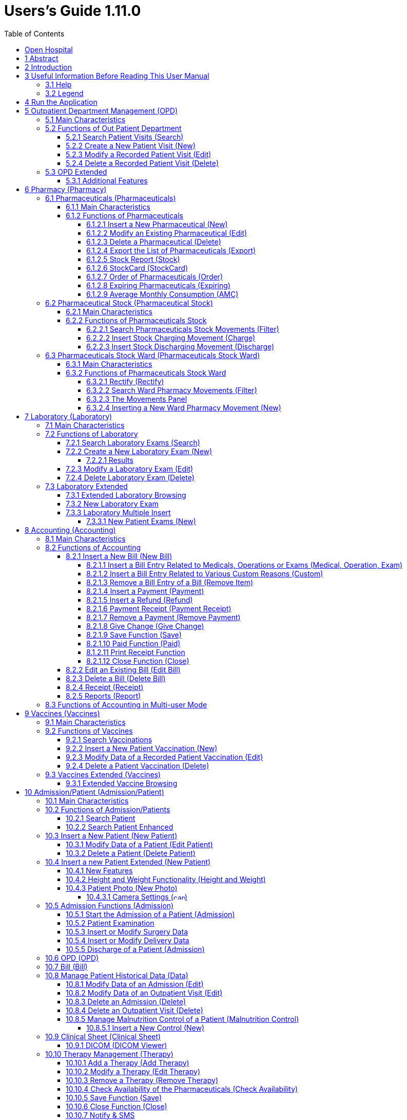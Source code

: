 = Users’s Guide 1.11.0
:icons: font
:stem:
:toc: left
:toclevels: 4
:url-docs: https://asciidoctor.org/docs
:url-gem: https://rubygems.org/gems/asciidoctor
:imagesdir: extracted-media/media/

image:image1.jpeg[OH Logo,width=390,height=298]

image:by-sa.png[bysa,width=88,height=31,link="http://creativecommons.org/licenses/by-sa/4.0"] [.small]#Informatici Senza Frontiere Onlus, 2020#
pass:[<br>][.small]#User's Guide, &#169; 2020 by https://www.informaticisenzafrontiere.org/[Informatici Senza Frontiere Onlus]#
pass:[<br>][.small]#Policies is made available under a http://creativecommons.org/licenses/by-sa/4.0/[Creative Commons Attribution-ShareAlike 4.0] International License: http://creativecommons.org/licenses/by-sa/4.0/.#

== Open Hospital

== 1 Abstract

This application is the first of a series of software products that ISFfootnote:[Informatici Senza Frontiere = Computer scientists without frontiers] has developed
to support the management and the activities of the St. Luke Hospital in Angal (Uganda). After the successful installation and use,
the St. Luke Hospital is the first of a long list of hospitals that found this software useful.

All the work on this software is done as an open-sourcefootnote:[Open-source = software for which the original *source code* is
made available to anyone free of charge.] project using only open-source development software.

This application software consists of the following parts:

* Pharmacy management
* Laboratory management
* OPD management
* Patient admission and discharge management
* Pregnancy management
* Malnutrition control management
* Vaccines database
* Patient billing support
* Therapy management
* Internal communication
* Appointments management
* Statistics and printing

This document describes how all the above-mentioned items work and provides guidance as to the correct use of the program.

The reader will not find in this manual the information one needs for the installation of the application software or 
for administrative purposes; that information is provided in the _Administrator’s Guide_ supplied with the software.

== 2 Introduction

The program aims to manage, in the simplest manner, the hospital administrative operations like registering patients
and laboratory analysis, and to produce statistics for the health ministry. This document describes the all
the information that one needs to use the program properly.

== 3 Useful Information Before Reading This User Manual

=== 3.1 Help

* The *[.underline]##H##elp* function available on the bottom of the main MENU of Open Hospital provides access
this document [.underline]#offline#.

=== 3.2 Legend

In this document the following conventions are used:

* When in the text of this document a word written in bold and highlighted in grey *–*
like *[.underline]##P##harmacy* or *[.underline]##N##ew –* it indicates a function of the application and it is also
called a “button”. *[.underline]##P##harmacy* is a button.

* When text written in bold Italic (as an example, *_Laboratory Browser)_* it indicates the screen with the name
“Laboratory Browser” (see example below). Each screen of the application is called a window. *_Laboratory Browser_* is a window.

* When text written in bold as - *Search patient visits –* it indicates a function of the application,
or an area of the window (for example, *Data table*).

* Each button always has a single letter with an underscore. The functionality offered by the button is made available by
pressing the “Alt” key and at the same time the “underlined” key (in the example of *[.underline]##P##harmacy*,
press “Alt” and “P”)*.* This behavior is common throughout the application and allows the user to operate (almost)
without the use of the mouse. In this document the “Alt” key and the “P” key will be indicated as “Alt + P”.

.Click with the mouse on the button or press "Alt + P" to enter the *Pharmacy*
[#default-main-menu-3]
[caption="Main Menu: "]
image:image0_DefaultMainMenu.png[Default Main Menu,width=250,height=627]

* Each screen of the application is a called “window”. Most complex windows of the application are composed of more than one
area. Areas can be a *Selection panel*, a *Data table*, or a *Buttons panel* (see *_Laboratory Browser_* window below).

image:image3.png[Window areas,width=642,height=464]

* To highlight an entry (for example, a single line in a *Data table*) click the mouse on the entry.
The entry (the entire line) is then highlighted in blue. This behavior is valid throughout the application (see example below):

image:image4.png[Highlight Line,width=509,height=296]

== 4 Run the Application

After double-clicking the program icon on the desktop, an information image (splash image) appears for a few seconds and
then the main _menu_ of the Open Hospital application.

.The default Main Menu when the application starts.
[#default-main-menu-4]
[caption="Main Menu: "]
image:image0_DefaultMainMenu.png[Default Main Menu,width=250,height=627]

From a menu one can access other menus or functional areas. In the example below, from the main *_menu_*
selecting the *_Settings_* menu leads to another menu of various settings or code types:

image:image6.png[Setting Submenu,width=602,height=370]

Some menu selections lead directly to a function of the application
(see the following example with the *_OPD Out Patient Department_* window):

image:image7.png[Click OPD in main menu,width=649,height=374]

<<<

[#outpatient-department-management]
== 5 Outpatient Department Management ([.underline]##O##PD)

=== 5.1 Main Characteristics

The function of the Out Patient Department (OPD) allows for recording ambulatory patient visits, searching, reviewing, editing, and
eventually deleting visits. In addition queries necessary for statistical purposes are available.

Click on the *[.underline]##O##PD* button or press “Alt + O” in the main *_menu_* to access the OPD function.

.Press the *[.underline]##O##PD* button or “Alt + O”.
[#default-main-menu-5]
[caption="Main Menu: "]
image:image0_DefaultMainMenu.png[Default Main Menu,width=250,height=627]

=== 5.2 Functions of Out Patient Department

All functions available under *[.underline]##O##PD* are accessible from the window *_OPD Out Patient Department_* shown below.

image:image9.png[OPD,width=800,height=319]

The following functions are available from the *Buttons panel* of the window *_OPD Out Patient Department_*:

* *[.underline]##N##ew*: create a new patient visit.
* *[.underline]##E##dit*: modify an existing patient visit.
* *[.underline]##D##elete*: delete a patient visit.
* *[.underline]##C##lose*: exit from the *_OPD Out Patient Department_* function.

Furthermore, a search function (*[.underline]##S##earch*) is available using the *Selection panel* on the left of the window.

==== 5.2.1 Search Patient Visits ([.underline]##S##earch)

Queries about ambulatory patient visits can be done using the search criteria available on the *Selection panel* area of the window (on the left side of the window).

The following fields are available to select or narrow the resulting matches:

* *Disease type*: Allows for the selection by a specific disease type or all disease types
* *Disease*: Allows for the selection of a specific disease, or all diseases, or searching for partial matches by typing some letters in the search field
* *Date*: “Date From” and “Date To” allows for the selection of all visits occurring during the specified period
* *Age*: “Age From” and “Age To” allows for the selection of the patients by age
* *Sex*: Allows for the selection of patients by sex: All / Male / Female
* *Type of patient*: Allows for the selection of visits by type of attendance: All / New / Re-Attendance

After specifying the selection criteria, press the *[.underline]##S##earch* button.
The counter at the bottom of the window indicates how many visits match the specified criteria
and the individual visit data appears in the *Data table* area.

The example below shows all the visits for patients with asthma admitted in the period from 29-5-2020 until
5-6-2021; all ages, all sexes, and all patient types are included.

image:image10.png[OPD Visits,width=810,height=337]

[#create-a-new-patient-visit]
==== 5.2.2 Create a New Patient Visit ([.underline]##N##ew)

Press the *[.underline]##N##ew* button in the *_OPD Out Patient Department_* window to access the *_New OPD Registration_* window shown below.

image:image11.png[New Patient Visit,width=391,height=435]

To record a visit, enter data into the following fields:

* *Type of attendance*: This field is not meant to distinguish whether an individual is new or not in the ambulatory
(that is, whether this is the absolute first time he/she enters the ambulatory). The NEW ATTENDANCE selection
indicates whether the patient comes to the ambulatory to report a new
health issue or new disease for which no care has been previously addressed or recorded. This could be their initial
visit or their n-th time in the ambulatory, it does not matter with regards to this field. If this visit is for an
issue or disease previously addressed the field is not selected and records are created for the patient
with regards to the follow-up care and instructions for recovery.
 +
 +
_Example: A patient comes to the ambulatory because he/she reports a cut; this event is recorded as
NEW ATTENDANCE and Doctor sutures the wound and invites patient to come back ten days later; when the same patient comes back
after ten days to have his/her stitches removed, a new OPD record is then created but without the NEW ATTENDANCE flag set._
 +
* *Admittance Date*: The date on which the patient is seen for the recorded activity.
* *Disease Type*: By selecting a _Disease Type_, the first diagnosis list will contain only related diseases.
The second and third list continues to contain all diseases.
 +

NOTE: Disease Types are defined by the Administrator. Ask the Administrator how to do it or see
<<settings,Settings>> in this document._

* *Diagnosis*: A maximum of three diseases can be diagnosed per each attendance (“new attendance” or “re-attendance”
it does not matter in this context). Normally the patient reports at least one visit reason but it may happen that
during the same visit the Doctor finds other concurrent pathologies thus here possibility is given to record
until a maximum of three (the first being the only one mandatory). +
It is possible use filters to find diseases more easily.
To do so, one needs to enter a text fragment in the search field that is part of the disease name.
The closer the search text comes to the name of the disease being searched, the more precise the search is.
 +
 +
_Example: In the *OPD Out Patient Department* window only the first diagnosis and its type are shown,
but all the corresponding data is stored and available in reports and for searching._
 +
* *Age*: The patient's age; the valid age range is 0-200.
* *Sex*: The patient's sex; either male or female.

When finished entering data, the *Buttons panel* has the following choices:

* *[.underline]##O##K*: confirm and record the patient's visit.
* *[.underline]##C##ancel*: close the window and to return to the *_OPD Out Patient Department_* window.

==== 5.2.3 Modify a Recorded Patient Visit ([.underline]##E##dit)

In order to modify a visit first highlight it in the *_OPD Out Patient Department_* window. Once a visit is highlighted,
press the *[.underline]##E##dit* button. When the *_Edit OPD Registration_* window shown below appears, the record is available for changes. All data can be changed.

image:image12.png[Edit Patient Visit,width=373,height=414]

When finished entering data, the *Buttons panel* has the following choices:

* *[.underline]##O##K*: confirm new values (all the previous values will be lost).
* *[.underline]##C##ancel*: close the window and to return to the *_OPD Out Patient Department_* window without applying any changes.

==== 5.2.4 Delete a Recorded Patient Visit ([.underline]##D##elete)

In order to delete a visit, first highlight it in the *_OPD Out Patient Department_* window.
Once a visit is highlighted, press the *[.underline]##D##elete* button. The highlighted record appears in a
confirmation dialog shown. Now the record can be deleted. Deleted records are no longer available.

image:image13.png[Delete Patient Visit,width=278,height=206]

In the *Buttons panel* has the the following choices:

* *[.underline]##Y##es*: confirm the deletion of the visit.
* *[.underline]##N##o*: close the window and return to the to the *_OPD Out Patient Department_* window without deleting the visit.

=== 5.3 OPD Extended

One can extend the OPD functionality by changing the _OPDEXTENDED_ flag in the configuration file. Ask the Administrator how to do it or read the _Administrator’s Guide_.

==== 5.3.1 Additional Features

Press the *[.underline]##N##ew* button in the *_OPD Out Patient Department_* window to access the 
*_New OPD Registration_* window shown below.

image:image14.png[OPD Edit Extended,width=1024,height=771]

The OPD Extended module affords the following additional features:

* Calendar to choose the visit date (1);
* the OPD number now is visible (2): it is the progressive number per year automatically set by the system, one can change the value as needed. The OPD number *MUST* be unique for each year.
* Registered Patient (3): before choosing a disease, one *MUST* first select a patient from the drop-down list; to find a patient use the search field nearby by typing part of the patient's name or code; this improves the reliability of reports and statistics, and thus is a service to the patient by knowing his/her history.
* Once the patient is selected and a previous OPD visit is found, special fields are populated with the most recent visit of the patient (4), his/her personal data (5), and the Re-Attendance checkbox will be selected automatically upon selection of the main (first) disease (6);
* It is now possible to set the next appointment date (7). This automatically schedules a visit visible in *_Therapy Management_*.
* if a new attendance for this patient is required check the "New Admittance" check box on and proceed normally.
* If editing an old OPD it is possible to change everything except the patient, which the OPD refers to, and the "New Admittance" check box.
* In the case the selected patient needs updates to their personal data, this can be done by clicking on the Edit icon image:image15.png[Edit icon,width=26,height=26] near his/her name; a new window appears with the patient personal information available for modification.
* In case the patient is not yet registered, the *_<new patient>_* entry can be selected to register a new patient; after registration one is returned to the OPD window and the new patient is selected.
* If the user is enabled by the Administrator (see <<users-groups,Users & Groups>>) one sees:
** the *Examination* button function (see <<patient-examination,Patient examination>>)
** the *Operation* tab after the patient's one (5) to record small surgeries and other interventions (see
<<operations,Operations>>) as well as in Admission (see <<insert-or-modify-surgery-data,Insert or Modify Surgery Data>>).

<<<

== 6 Pharmacy ([.underline]##P##harmacy)

Pressing *[.underline]##P##harmacy* from the main menu provides access to the Pharmacy menu. From the Pharmacy menu, the following functions are available: *[.underline]##P##harmaceuticals* and *Pharmaceuticals [.underline]##S##tock*, *Pharmaceuticals Stock [.underline]##W##ard.*

.Press the *[.underline]##P##harmacy* button or “Alt + P” to open the Pharmacy submenu
[frame=none]
[grid=none]
[caption="Submenu: "]
|===
|image:image0_DefaultMainMenu.png[Default Main Menu,width=250,height=627]|image:image16.png[SubMenu,width=256,height=212]
|===


NOTE: Pharmaceuticals Stock Ward functionality can be disabled by changing the INTERNALPHARMACIES flag in the configuration file. Ask the Administrator how to do it or read the _Administrator’s Guide_.

[#pharmaceuticals]
=== 6.1 Pharmaceuticals ([.underline]##P##harmaceuticals)

==== 6.1.1 Main Characteristics

Pharmaceutical functions allows for the insertion, modification, and deletion of pharmaceuticals. Moreover, it provides important information about pharmaceuticals:

* the current quantity lying in the stock
* the limit quantity that defines when a pharmaceutical is going out of stock
* if the pharmaceutical is out of stock
* the expiring drugs today or a within a specified time period

NOTE: In Open Hospital to identify pharmaceuticals sometimes the word, “pharmaceutical” is used and
sometimes the synonym “medical” is used.

==== 6.1.2 Functions of Pharmaceuticals

To access the functions of Pharmaceuticals, press *[.underline]##P##harmaceuticals* in the Pharmacy menu.

All functions available under Pharmaceuticals are accessible from the *_Pharmaceutical Browser_* window
shown below. It displays all the pharmaceuticals available in the hospital.

image:image17.png[Pharmaceuticals,width=548,height=262]

If the pharmaceutical quantity is under the critical level it is shown in RED.

If the pharmaceutical quantity is zero it is shown in GRAY and the square in the last column is checked.

The following functions are accessible from the *Buttons panel* of the *_Pharmaceutical Browser_* window:

* *[.underline]##N##ew*: register a new pharmaceutical.
* *[.underline]##E##dit*: modify a registered pharmaceutical.
* *[.underline]##D##elete*: delete a pharmaceutical.
* *E[.underline]##x##port*: export the pharmaceuticals to a CSV file (Excel).
* *[.underline]##S##tock*: show the report of stock quantities.
* *Stoc[.underline]##k##Card*: show the movements history for a certain pharmaceutical (must be selected in the list first).
* *[.underline]##O##rder*: show the list of pharmaceuticals that have to be ordered.
* *Ex[.underline]##p##iring*: show the list of pharmaceuticals that are going to expire (today, next month, within two months, within three months, or within another month to be specified).
* *A[.underline]##M##C*: show the AMC (average monthly consumption) of pharmaceuticals.
* *[.underline]##C##lose*: exit from the *Pharmaceuticals Browser*.

At the bottom left of the window there is a "Select type" combo box. Based on the value selected, the table either displays a pharmaceutical of a specific type
or all pharmaceuticals if the default value of ALL is used. Just to the right of the combo box is an field that is used to search for a specific pharmaceutical by description by typing a keyword into the field.

It is possible to sort the table by any of the column headers by double clicking on the column name. Filtered type (combo box), searched keys (the search field) and sorting are reflected in the STOCK report.

[#insert-a-new-pharmaceutical]
===== 6.1.2.1 Insert a New Pharmaceutical ([.underline]##N##ew)

Press the *[.underline]##N##ew* button in the *_Pharmaceutical Browser_* window to access the *_New Medical_* window shown below.

To insert a new pharmaceutical, enter the following fields:

* *Type*: for example, Drugs or Chemical +
* *Code*: code that uniquely identifies the pharmaceutical for fast searching.
* *Description*: the description of the pharmaceutical.
* *Pieces per Packet*: number of pieces per packet (if more than 1).
* *Critical level*: the minimum quantity required in stock.

NOTE: Types can be defined by the Administrator. See <<settings,Settings>> in this document for more information.

image:image18.png[New Medical]

When all the data is entered, the *Buttons panel* has the following choices:

* *[.underline]##O##K*: confirm and save the data.
* *[.underline]##C##ancel*: close the window and return to the *_Pharmaceutical Browser_* window.

===== 6.1.2.2 Modify an Existing Pharmaceutical ([.underline]##E##dit)

After selecting the pharmaceutical to modify, press the *[.underline]##E##dit* button in the *_Pharmaceutical Browser_* window to access the *_Edit Medical_* window shown below. You can modify all data except for the “Type” value.

image:image19.png[Edit Medical]

When all the data is entered, the *Buttons panel* has the following choices:

* *[.underline]##O##K*: confirm and save the data.
* *[.underline]##C##ancel*: close the window and return to the *_Pharmaceutical Browser_* window.

===== 6.1.2.3 Delete a Pharmaceutical ([.underline]##D##elete)

To delete a pharmaceutical, highlight it in the Browser window as before. Next, press the *[.underline]##D##elete* button and a confirmation dialog appears:

image:image20.png[Delete Medical,width=308,height=128]

The *Buttons panel* has the following choices:

* *[.underline]##Y##es*: confirm the deletion of the pharmaceutical.
* *[.underline]##N##o*: close the window and return to to the *_Pharmaceutical Browser_* window.

===== 6.1.2.4 Export the List of Pharmaceuticals (E[.underline]##x##port)

Use this function to export the list of pharmaceuticals shown in the *_Pharmaceutical Browser_* window that then can be imported into Excel.

Press the *E[.underline]##x##port* button in the *_Pharmaceutical Browser_* window to access the *_Save_* window shown below. The window uses the language of the computer, regardless of the language used in Open Hospital.

This begins the exporting of the list of pharmaceuticals.

In the *_Save_* window:

* select the directory of the file system where the data is to be stored

* input the name for the file (Filename)

image:image21.png[Export Save,width=452,height=319]

===== 6.1.2.5 Stock Report ([.underline]##S##tock)

Press the *[.underline]##S##tock* button in the *_Pharmaceutical Browser_* window to produce the report of pharmaceuticals in the stock grouped by _IN STOCK_ and _OUT OF STOCK_.

===== 6.1.2.6 Stoc[.underline]##k##Card (Stoc[.underline]##k##Card)

Press the *Stoc[.underline]##k##Card* button in the *_Pharmaceutical Browser_* window to
show the movements history for a selected pharmaceutical for a specific time range.  The data
can either be in report format or exported to a CSV file.

===== 6.1.2.7 Order of Pharmaceuticals ([.underline]##O##rder)

Press the *[.underline]##O##rder* button in the *_Pharmaceutical Browser_* window to produce the list of pharmaceuticals remaining in stock and the ones to be reordered according to their critical level.

===== 6.1.2.8 Expiring Pharmaceuticals (Ex[.underline]##p##iring)

Press the *Ex[.underline]##p##iring* button in the *_Pharmaceutical Browser_* window to produce the list of pharmaceuticals that are going to expire grouped by type and lot.

===== 6.1.2.9 Average Monthly Consumption (A[.underline]##M##C)

Press the *A[.underline]##M##C* button in the *_Pharmaceutical Browser_* window to produce a
report showing the average monthly consumption of pharmaceuticals.

[#pharmaceutical-stock]
=== 6.2 Pharmaceutical Stock (Pharmaceutical [.underline]##S##tock)

==== 6.2.1 Main Characteristics

The Pharmaceutical Stock feature is used to store and trace every stock movement that has been made. Every movement is identified by the following data:

* date of the movement
* type of the movement, that is, if it is a charging or discharging one
* the ward that the movement refers to. This characteristic is needed for discharging movements only. It is important to know in which ward pharmaceuticals have been used, otherwise, this field is empty
* the quantity
* the pharmaceutical (which in turn relates to different categories: Laboratory, Surgery, Drugs or Chemical)
* the lot which the movement is referred to. Some pharmaceuticals may not have a lot related (for example ‘Gloves’), so the field can be omitted. It is recommended to store even the lot (if it exists) because every lot has its own peculiarity:
** a name (that can be its code)
** a preparation date
** a due date
+
In this way, one can find which movement refers to the pharmaceuticals that are expiring, or pharmaceuticals prepared on a specific date, or how many movements have been registered about that lot, and so on.
* the supplier of the pharmaceutical. This characteristic is needed for charging movements only. This field is empty in other cases.

==== 6.2.2 Functions of Pharmaceuticals Stock 

To access the functions of Pharmaceuticals, press *Pharmaceutical [.underline]##S##tock* in the Pharmacy menu shown below.

image:image22.png[Pharmacy Menu,width=220,height=182]

The *_Stock Movement Browser_* window shown below is opened.

image:image23.png[Stock Movement Browser,width=598,height=327]

The following functions are available from the *Buttons panel* of the window *_Stock Movement Browser_*:

* *C[.underline]##h##arge*: record a new charge movement.
* *[.underline]##D##ischarge*: record a new discharge movement.
* *[.underline]##E##xport to Excel*: export pharmaceuticals stock movements.
* *Stoc[.underline]##k##Card*: show the movements history for a certain pharmaceutical (can be directly selected by the list otherwise will be requested).
* *Stock [.underline]##L##edger*: show the movements history for all pharmaceuticals within a selected date range.
* *[.underline]##C##lose*: exit the *_Stock Movement Browser_* window.

NOTE: There is no “Delete” button as movements cannot be deleted. If a mistake does occur, for example, the wrong quantity of a pharmaceutical is inserted in charge then use a new opposite movement to correct the mistake.  In this example use a discharge movement to undo the unwanted change.

Furthermore, a search function (*[.underline]##F##ilter)* is available using the *Selection panel* on the left of the window.

===== 6.2.2.1 Search Pharmaceuticals Stock Movements ([.underline]##F##ilter)

image:image24.png[Stock Movements Filter,width=169,height=507]

Using the *_Stock Movement Browser_* search function, one can filter and show on the window useful information such as:

* how many boxes of pharmaceutical remains in the stock
* which movements have been made on a specific day
* in which ward a specific pharmaceutical has been discharged
* if there are any pharmaceutical expired

Queries about movements of pharmaceuticals can be done using the search criteria available on the *Selection panel* area of the *_Stock Movement Browser_* window (left side of the browser). The search results are shown in the *Data table* area.

The *Selection panel* is used to select a group of movements according to specific filters. The filter is set using the tools contained in the *Selection panel*.

Filters refer to three different objects: the *Pharmaceutical*, the *Movement*, and the *Lot Preparation and Lot Due Date*.

As far as a *Pharmaceutical* is concerned, one can choose its:

* *_Description_*, the parmaceutical's name
* *_Type_*: Laboratory, Surgery, Chemical and Drugs, etc.

To avoid conflicting filters, only one of the options is available at any one time. So, when the description combo box is active, the other one is not, and vice versa.

To quickly find a medical simply type a keyword that is a part of the medical's name into the text field at the top of the pharmaceuticals products combo box and
press the search button (image:image81.png[Search icon,width=15,height=15]) that follows this text field.

As far as *Movement* is concerned, one can choose its:

* *_Type_*: specifies if it is a charge or a discharge type. If the discharge option is selected, then the ward combo box is enabled. The ward combo box allows finding any discharging movements that refer to a specific ward.
* *_Date_*: specified the data range for the search; between the ‘Date From’ and ‘Date To’ values. The date tools consist of three blank areas, which (from left to right) refer to day, month and year. As a value is inserted into a blank area, moving to the next area is accomplished by using the “Tab” key on the keyboard. When the window first appears the date range is set to the previous week by default.

Finally, as far as *Lot Preparation Date* and *Lot Due Date* one can search movements that refer to specific lots by inserting:

* the lot preparation date: choose a valid time span (between ‘Preparation Date From’ and ‘Preparation Date To’)
* the due date; it behaves like the lot preparation tool and the movement date tool.

Each filter can be combined with another, allowing for many possibilities.

After the filtering criteria is chosen, press the *[.underline]##F##ilter* button and the matching data is shown in the *Data table* area.

===== 6.2.2.2 Insert Stock Charging Movement ([.underline]##C##harge)

To insert charging movements, press *[.underline]##C##harge* in the *_Stock Movement Browser_* window. The *_Stock Movement_* window shown below appears.

image:image25.png[Stock Movement Charging]

It is possible to perform more than one charging movement at a time. The window is composed of two areas: a *Panel* and a *Grid*.

The *Panel* contains the following fields:

* *Date*: the date of the movement
* *Charge Type*: the charge type
* *Supplier*: the origin of the pharmaceutical
* *Reference No.*: the reference of the operation

The *Grid* is filled with the pharmaceuticals involved in the charging movement. To fill the grid, use the field above the grid to select a pharmaceutical. Enter into the field the code or the description of the pharmaceutical to move, and
press *ENTER.* This will open the *_Choose a Medical_* window.

image:image26.png[Medical Selection]

Select the desired medical and click *[.underline]##Y##es*. This will open a new window where the quantity of the medical is specified:

image:image27.png[Input Quantity,width=310,height=135]

Then press *[.underline]##O##K*. If there is an existing lot in the system, the *_Existing Lot_* window will appear.

image:image28.png[Existing Lots]

If this existing Lot is the one to use, select the existing lot and click *Selected Lot*. Otherwise, click *New Lot* and the *_Lot Information_* window appears with the following fields:

* *Lot No.*: The lot code
* *Lot preparation*: The lot preparation date
* *Expiring*: The lot expiring date

image:image29.png[Lot Information]

Enter the appropriate values and then press the *[.underline]##O##K* button. The *_Input_* window appears where the unit cost is specified:

image:image30.png[UnitCost Input7]

Then click *[.underline]##O##K* to insert the medical information as a line in the grid.

Finally click the *[.underline]##S##ave* button to save the charge movement.

NOTE: The Lot definition can be set as automatic by changing the flag AUTOMATICLOT_IN in the configuration
file, so every new charging movement automatically creates a new lot. Regardless of the setting,
the Expiring Date must always be provided. Ask the Administrator how to do it or read the _Administrator’s Guide_.

NOTE: One can avoid managing the cost of medicals by setting the LOTWITHCOST to _no_. Ask the Administrator how to do it or read the _Administrator’s Guide_.

[#insert-stock-discharging-movement]
===== 6.2.2.3 Insert Stock Discharging Movement ([.underline]##D##ischarge)

To insert discharging movements, press the *[.underline]##D##ischarge* button in the *_Stock Movement Browser_* window. The *_Stock Movement_* window shown below appears.

image:image31.png[Stock Movement Discharging]

It is possible to perform more than one discharging movement at a time. The window is composed of two areas: a *Panel* and a *Grid.*

The *Panel* contains the following fields:

* *Date*: the date of the movement
* *Discharge Type*: the discharge type
* *Destination*: the ward where the discharged medical will be affected
* *Reference No.*: the reference number of the operation

The *Grid* is filled in with pharmaceuticals involved in the discharging movement. To fill the grid, enter into the field above the grid the description of the pharmaceutical to discharge, and
press *ENTER.* This opens the *_Choose a Medical_* window.

image:image26.png[Medical Selection]

Select the desired medical and click *[.underline]##Y##es*. This then opens the *_Quantity_* window showing the existing stock for the medical. In the input field enter the quantity of the medical to discharge.

image:image32.png[Quantity Input]

Then press *[.underline]##O##K*. The *_Lot Information_* window will appear.

image:image33.png[Existing Lot]

Select the existing lot and click *[.underline]##O##K* to insert the medical discharge into the grid.

Click the *[.underline]##S##ave* button to save the discharge movement.

NOTE: The Lot definition can be set as automatic by changing the flag AUTOMATICLOT_OUT in the configuration
file, so every new discharging movement will automatically select a suitable lot for the operation according
to the expiring date. If the first selected lot does not contain enough quantity to serve the discharging
movement, several discharging movements may be generated. Ask the Administrator or read the _Administrator’s Guide_
for more information.

<<<

[#pharmaceutical-stock-ward]
=== 6.3 Pharmaceuticals Stock Ward (Pharmaceuticals Stock [.underline]##W##ard)

==== 6.3.1 Main Characteristics

The Pharmaceutical Stock Ward feature allows the management of the pharmacy at the ward level.

*Pharmaceuticals Stock [.underline]##W##ard* functionality can be enabled or disabled by changing the _INTERNALPHARMACIES_ flag in the configuration file**.** Ask the Administrator how to do it or read the _Administrator’s Guide_.

==== 6.3.2 Functions of Pharmaceuticals Stock Ward 

To access the functions of Pharmaceuticals, press *Pharmaceutical Stock [.underline]##W##ard* on the Pharmacy menu shown below.

image:image22.png[Phamacy Menu,width=220,height=182]

The window *_Ward Pharmacy_* shown below will be opened. All functions available under Pharmaceutical Stock are accessible from the *_Ward Pharmacy_* window selecting one *WARD* on the top left of the window.

image:image34.png[Ward Pharmacy]

After the selection of the ward (FEMALE WARD in this example), the *_Ward Pharmacy_* window appears as shown below allowing for the management of the ward pharmacy of the FEMALE WARD.

image:image35.png[Ward Pharmacy]

The available functions are:

* *[.underline]##N##ew*: create a new discharging movement for the patient.
* *[.underline]##R##ectify*: rectify the quantity lying in stock (see 6.3.2.1 Rectify).
* *Re[.underline]##p##ort*: print the ward medical inventory report.
* *[.underline]##E##xcel*: export the data in a format to import into Excel.
* *Stoc[.underline]##k##Card*: show the movements history for a certain pharmaceutical (can be directly selected by the list otherwise will be requested).
* *Stock [.underline]##L##edger*: show the movements history for all pharmaceuticals within a selected date range.
* *[.underline]##C##lose*: exit from the *_Ward Pharmacy_* window.

Different than the *Pharmaceuticals [.underline]##S##tock* functionality, the *Pharmaceutical Stock [.underline]##W##ard* allows only discharging movement to patients since it is an internal management of pharmaceuticals held in the ward after they have been “charged” by the main pharmacy. It is also possible that the discharging movement from ward to ward can be accomplished.

The *_Ward Pharmacy_* window shows a *Filter panel* on the left, a *Movements panel* in the right-center and a *Button panel* at the bottom.

===== 6.3.2.1 Rectify ([.underline]##R##ectify)

It is possible to rectify the quantity held in stock in the Ward Pharmacy. This may be necessary when a drug is damaged or stolen. To do this,
click the *[.underline]##R##ectify* button to open the *_Rectify_* window.

image:image36.png[Rectify]

* Select the medical. Once done, the quantity currently in stock is displayed.
* If lots exist for the drug, click *Choose a [.underline]##L##ot*, otherwise, click on *[.underline]##N##ew Lot* (new lot creation).
* Modify the *Actual Quantity*.
* Enter the reason for the rectification.

image:image37.png[Rectify filled]

Click *[.underline]##O##K* to save the rectification or *[.underline]##C##ancel* to abort the change.

[#search-ward-pharmacy-movements]
===== 6.3.2.2 Search Ward Pharmacy Movements ([.underline]##F##ilter)

image:image38.png[WardPharmacy Filter]

The *Filter panel* allows the filtering of registered movements by:

* Medical
* Age
* Sex
* Weight

The counter at the bottom automatically displays the number of movements that match the filtering criteria after clicking the *[.underline]##F##ilter* button.

The *Re[.underline]##s##et* button resets all the values in the *Filter panel* back to their default values as shown in the figure above.

===== 6.3.2.3 The Movements Panel

The *Movements panel* is made up of three tabs:

* *Outcomes*: shows all the movements registered between the dates in the *From* and *To* fields at the top of the window. By default, *From* and *To* dates are set to the current date. Every movement is identified by the following fields:
** *Date*: the date of the movement.
** *Patient*: the patient the movement is related to, with his/her age, sex, and weight (ND if the weight has not been defined at the registration moment).
** *Medical*: the drug subject of the movement.
** *Quantity*: the quantity subject of the movement.
* *Incomings*: shows all incomings from the main pharmacy, it is to say, all discharging movements registered in *_Pharmaceutical Stock_* window related to the selected ward.
* *Drugs*: the number of drugs remaining in the selected ward as a result of all incoming minus all the outgoings.

===== 6.3.2.4 Inserting a New Ward Pharmacy Movement ([.underline]##N##ew)

To insert ward pharmacy movements, press the [.underline]##N##ew button in the *_Ward Pharmacy_* window. The *_New / Edit_* window shown below appears.

image:image39.png[WardPharmacy New]

As mentioned previously, only discharging movements are allowed in this functionality. So, the information required is the following:

* *Patient* or *Internal use* or *Another Ward*: a registered patient can be selected by clicking on the *[.underline]##P##ick Patient* button so the movement is associated with his/her ID or select *Internal use* and type a description to specify that the movement is not related to a patient. Selecting *Another Ward* allows for choosing the destination ward from the list provided.
* *Medical*: first select the drug to give to that patient (the only ones that are in the ward as a result of a previous discharging movement in the *_Pharmaceutical Stock Browser_*) from the dropdown list and then press the *[.underline]##M##edical* button. A window appears to
specify the quantity; multiple and half-piece are allowed.

image:image41.png[WardPharmacy Quantity,width=231,height=139]

If _AUTOMATICLOTWARD_TOWARD_ has been enabled the user will be requested to select a lot (similar to
<<#insert-stock-discharging-movement,Insert Stock Discharging Movement>>).

NOTE: The lot selection can be enabled or disabled (set as automatic) by changing the flag AUTOMATICLOTWARD_TOWARD in
the configuration file, so every new discharging movement will automatically select a suitable lot for the
operation according to the expiring date (FEFO). If the first selected lot does not contain enough quantity
to serve the discharging movement, several discharging movements may be generated if the quantity laying in
other lots can satisfy the request. Ask the Administrator or read the _Administrator’s Guide_ for more information.

Before pressing the *[.underline]##O##K* button, insert as many Medicals as needed, it will show a correspondent number of movements in the *Outcomes* tab of the *Movement panel* in the *_Ward Pharmacy_* window. These movements are also visible in the *Incomings* tab of the *Movement panel* in the *_Ward Pharmacy_* window of the receiving ward, in case of discharging to another ward.

<<<

[#laboratory]
== 7 Laboratory ([.underline]##L##aboratory)

=== 7.1 Main Characteristics 

With the Laboratory’s features one can manage the laboratory exams.

.Press the *[.underline]##L##aboratory* button or “Alt + L”.
[#default-main-menu-7]
[caption="Main Menu: "]
image:image0_DefaultMainMenu.png[Default Main Menu,width=250,height=627]

It is possible to create, modify or delete exams.

* Insert a new laboratory exam
* Delete (or edit) an existing exam
* Select some exams with the Search button (select the exam’s name and the range of dates for the exam)

=== 7.2 Functions of Laboratory

* To access the Laboratory’s functions press *[.underline]##L##aboratory* on the main menu of Open Hospital. The *_Laboratory Browser_* window appears.

All functions available under *[.underline]##L##aboratory* are accessible from the *_Laboratory Browser_* window shown below. By default, the system shows all the laboratory exams record in the last week.

image:image43.png[Laboratory Browser]

Data that identify laboratory exams are the following:

* *Date*: indicates the date and time when the exam was entered
* *Exam*: the description of the exam
* *Result*: the result of the exam

To access the other functions of the laboratory in the *Buttons panel* you have the following choices:

* *[.underline]##N##ew*: enter a new laboratory exam
* *[.underline]##E##dit*: modify an existing laboratory exam
* *[.underline]##D##elete*: delete an existing laboratory exam
* *[.underline]##P##rint Table*: print the list of laboratory exams shown in the table
* *Print [.underline]##L##abel*: print the labels of the samples for laboratory exams
* *[.underline]##C##lose*: close the window and return to the Menu

Furthermore, a search function (*[.underline]##S##earch)* is available using the *Selection panel* on the left of the window.

==== 7.2.1 Search Laboratory Exams ([.underline]##S##earch)

The search function allows for selecting and showing laboratory exams on the *Data table* of the *_Laboratory Browser_* window.

In the example below, all types of exams executed on the date 21.11.2020 are shown in the *Data table*.

image:image43b.png[Laboratory Browser after search,width=528,height=339]

Data about exams can be selected by choosing specific fields among the following:

* *Select an exam*: Values admitted are:

** ALL, exams of all types are shown
** Single exam, only the exams of the selected type are shown


* *Date*: “Date From” and “Date To” allow the selection of all the exams executed in the requested period

After the selection press, the *[.underline]##S##earch* button; the system will show on the table results of the search applying the criteria requested.

[#create-a-new-laboratory-exam]
==== 7.2.2 Create a New Laboratory Exam ([.underline]##N##ew)

Press the *[.underline]##N##ew* button in the *_Laboratory Browser_* window: The *_New Laboratory Exam_* window shown below appears:

image:image44.png[New Laboratory Exam,width=395,height=433]

To record the visit, enter the following fields:

* *Data*: date of the exam, the application defaults to the current date
* *Material*: choose from the available values the material used in the exam
* *Exam*: choose the exam
* *Patient In*: it activates itself if the selected patient is currently admitted, it is possible to change it if needed.
* *Select a patient*: select the patient that is examined. The field is not mandatory and therefore you can input an exam by typing the patient’s information in the following fields.
* *Name*: first and last name of the patient _(automatically filled if a patient is selected)_
* *Age*: age of the patient (range 0-200) _(automatically filled if a patient is selected)_
* *Sex*: value M for male, value F for female _(automatically filled if a patient is selected)_
* *Note*: are for free from notes and/or description
* *Result*: according to the chosen exam you will see in this panel a range of available results to select

===== 7.2.2.1 Results

In Open Hospital there are two kinds of possible results for each exam:

* *Single Result*: where you can select only one result among a list (Procedure 1)
* *Multiple Results*: where you may specify many results among a list of positive/negative values (Procedure 2)
* One can also manually input the precise result (Procedure 3)

image:image45.png[New Laboratory Exam Procedure 1,width=309,height=340]image:image46.png[New Laboratory Exam Procedure 2,width=309,height=340]image:image46b.png[New Laboratory Exam Procedure 3,width=309,height=340]

NOTE: Exams, Exam Type, and Results as well, can be defined by the Administrator. Ask your Administrator how to do it or see
<<settings,Settings>> in this document.

When you finish entering data in the *Buttons panel* you have the following choices:

* *[.underline]##O##K*: confirm and record the data
* *[.underline]##P##rint*: print the result
* *[.underline]##C##ancel*: close the window and return to the *_Laboratory Browser_* window

==== 7.2.3 Modify a Laboratory Exam ([.underline]##E##dit)

To modify an exam, you have to highlight it first in the *_Laboratory Browser_* window. Once highlighted,
press the *[.underline]##E##dit* button to enter the *_Edit Laboratory Exam_* window shown below. Now the record is available for changes. With this function you can modify all data of the exam and you can input the result of the exam too.

image:image47.png[Edit Laboratory Exam,width=394,height=432]

==== 7.2.4 Delete Laboratory Exam ([.underline]##D##elete)

To delete an exam, you have to highlight it first in the *_Laboratory Browser_* window. Once highlighted,
press the *[.underline]##D##elete* button to see the confirmation window shown below.

image:image48.png[Delete Laboratory Exam,width=240,height=174]

=== 7.3 Laboratory Extended

The Lab functionality can be extended by changing the _LABEXTENDED_ flag in the configuration file. Ask your Administrator how to do it.

==== 7.3.1 Extended Laboratory Browsing

The new window will appear like the following:

image:image49.png[Laboratory Browser,width=642,height=309]

The only difference is the new column about the name of the patient because it is compulsory in this mode.

==== 7.3.2 New Laboratory Exam

The *_New Laboratory Exam_* window is now strictly related to the patient, that is to say that the exam must be assigned to a patient previously registered in the system.

Before closing the window with the exam result you must have selected a patient from the list; the fields below will give you a slight patient details summary.

A search field can be used to fast search the patient by typing part of his/her name or his/her Open Hospital code (which is specified in the Patient window, see *_Patient Extended_*).

The *_New Laboratory Exam_* window appears like the following:

image:image50.png[New Laboratory Exam,width=531,height=530]

The *Patient’s Data* panel cannot be modified except for the *Note* field and only shows the information related to the selected Patient.

[#laboratory-multiple-insert]
==== 7.3.3 Laboratory Multiple Insert

One can extend the _New Laboratory_ functionality by changing the _LABMULTIPLEINSERT_ flag in the configuration file. The flag _LABEXTENDED_ has to be enabled too. Ask your Administrator how to do it.

The New Laboratory Multiple allows multiple exam insertion for each patient, avoiding repeating the new laboratory exam procedure (*[.underline]##N##ew*) for every exam for the same patient.

===== 7.3.3.1 New Patient Exams ([.underline]##N##ew)

Press the *[.underline]##N##ew* button in the *_Laboratory Browser_* window: The *_New Patient Exams_* window shown below appears.

image:image51.png[New Patient Exams,width=437,height=414]

To record the visit, enter the following fields:

* *Date*: date of the exam, the application defaults to the current date
* *Patient*: select a patient by pressing the *Find [.underline]##P##atient* button
* *OPD/IPD*: the window automatically will check if the patient is admitted or not in the hospital; anyway, is possible to change it if needed
* *[.underline]##E##xam*: choose the exam; a first window will ask you the material, then a second one the exam, finally a third one will ask you the result if the exam allows only a single result, otherwise the list of multiple results will be shown in the right panel, together with the chosen material.
* *[.underline]##R##emove*: remove a selected exam
* *Note*: exam reporting (different for each exam)

NOTE: At any time, before pressing *[.underline]##O##K*, you can modify every exam by clicking it on the list and changing material,
results and notes in the relative panels.

<<<

== 8 Accounting (A[.underline]##c##counting)

=== 8.1 Main Characteristics

Accounting is the function that you have to use to manage the billing process. You can enter the bill of pharmaceuticals, operations, exams or other costs of a patient. For the time being the billing process is not linked with other functions of *Open Hospital* and therefore the application does not propose the billing item based on the therapy followed by the patient: [.underline]#the user has to input all the items.#

The accounting function furthermore allows to manage the payment of bills (total or partial) and to produce reports.

.Press the *A[.underline]##c##counting* button or “Alt + C” to open the Accounting submenu
[frame=none]
[grid=none]
[caption="Submenu: "]
|===
|image:image0_DefaultMainMenu.png[Default Main Menu,width=250,height=627]|image:image52.png[Accounting SubMenu,width=185,height=167]
|===

=== 8.2 Functions of Accounting

All functions available under *A[.underline]##c##counting* are accessible from the *_Patients Bills Management_* window shown below. To access the *_Patient Bills Management_* window
press *Bill [.underline]##M##anager* on the *_Accounting_* menu.

By default, the window shows in the *Data table* all the bills for today (current day).

image:image241.png[Patient Bills Management,width=641,height=442]

For each bill the following data are shown in the *Data table*:

* *ID*: the number of the bill (created automatically by the application)
* *Date*: the date and time of the bill creation
* *Pat ID*: the patient ID (created automatically by the application at the registration time)
* *Patient*: the patient name
* *Amount*: the total amount of the bill
* *Last payment*: the date and time of the last payment
* *Status*: the status of the bill; values are: ”O” (open) if not fully paid; ”C” (closed) if fully paid
* *Balance*: the bill amount not yet paid

The following functions are accessible from the *Buttons panel* of the *_Patient Bills Management_* window:

* *[.underline]##T##oday*: (button on top of the window) shows in the *Data table* only the bills for the current day
* *[.underline]##N##ew Bill*: insert a new bill
* *[.underline]##E##dit Bill*: modify a stored bill if its status is “O” (Open)
* *[.underline]##D##elete Bill*: delete a stored bill (does not remove the bill but changes the status to “D”)
* *Recei[.underline]##p##t*: print a bill receipt
* *[.underline]##R##eport*: print a variety of reports
* *[.underline]##C##lose*: exit from *_Patients Bills Management_* and return to the main menu

Furthermore, the *_Patient Bills Management_* window shows an *Incomes Table* with following information:

* *First Row*: the *PAID* and *UNPAID* for *Today*
* *Second Row*: the *PAID* and *UNPAID* for the visualized *Period*

[#insert-a-new-bill]
==== 8.2.1 Insert a New Bill ([.underline]##N##ew Bill)

You can use the *New Patient Bill* function to register a new bill of a patient.
Press the *[.underline]##N##ew Bill* button in the *_Patients Bills Management_* window to access the *_New Patient Bill_* window shown below.

The bill is not saved until you do not confirm it with the *[.underline]##S##ave* function (see description below).

Before entering the description of the function we provide you the description of the contents of the window *_New Patient Bill._*

The *_New Patient Bill_* window is composed of three areas: the *Bill panel* at the top, the *Item panel* in the center, the *Payments panel* at the bottom, and the *Buttons panel* on the right.

Bills are composed of items. A billing item is a cost related to either a pharmaceutical or an operation or an exam or other/custom costs.

Data shown in the *Bill panel* area are:

* *Date*: it is the date and time of the bill
* *Patient*: it is the patient associated with the bill
* *List*: it is the Price List that will be used for this bill +
 +
NOTE: Price Lists can be defined by the Administrator. Ask your Administrator how to do it or see
<<settings,Settings>> in this document.

Data shown in the *Item Panel* area are:

* *Item, Qty, Amount*: they are the description of the bill entry, the selected quantity and the amount; the amount is calculated as the unitary cost of the item multiplied by the quantity;
* *TOTAL*: it is the total amount of the bill +
 +
NOTE: Prices, or unitary costs, can be defined by the Administrator. Ask your Administrator how to do it or see
<<settings,Settings>> in this document.

Data shown in the *Payments panel* area are:

* *Date*: it is the date and time of the payment
* *Amount*: it is the amount of the payment
* *BALANCE*: it is the not yet paid amount of the bill (the difference between the Total (*) and the sum of the payments)

image:image54.png[New Patient Bil,width=484,height=418]

To insert a new bill one has to supply the *Date field*. The application defaults to the current date and time but the values can be modified.

Then you have to select a patient. To do it, press the *Find [.underline]##P##atient* button on top of the screen. The *_Patient Selection_* window shown below appears.

Once you have selected the patient you can start to enter bill entries of the bill.

NOTE: A patient can have several pending bills only if the parameter ALLOWMULTIPLEOPENEDBILL is enabled
(see the Administrator Manual). Otherwise, if the patient has a pending bill, the bill will be recalled to
edit it. You cannot start a new bill for a patient before closing the previous one.

There are several types of Bill entries. They are identified by the button on the *Buttons panel* on the right of the window; you have the following choices:

* *[.underline]##M##edical*: enter bill entries of pharmaceuticals
* *[.underline]##O##peration*: enter bill entries of operations
* *[.underline]##E##xam*: enter bill entries of exams
* *O[.underline]##t##her*: enter other prices defined in the Price List
* *C[.underline]##us##tom*: enter custom items defined on the fly

NOTE: Types can be defined by the Administrator. Ask your Administrator how to do it or see
<<settings,Settings>> in this document.


===== 8.2.1.1 Insert a Bill Entry Related to Medicals, Operations or Exams ([.underline]##M##edical, [.underline]##O##peration, [.underline]##E##xam)

We show here how to insert a bill entry for pharmaceutical (*[.underline]##M##edical*); the function to insert a bill entry for operation (*[.underline]##O##peration)* and exam (*[.underline]##E##xam)* is the same with the only difference that for the last two is not required the quantity (the quantity is always 1).

image:image55.png[New Patient Bill,width=543,height=563]

To insert a bill entry, press the *[.underline]##M##edical* button. The *_Medical_* window shown below appears.

image:image56.png[Medical,width=410,height=297]

Using the mouse, you have to highlight the required pharmaceutical (medical).

On the *Buttons panel* of the *_Medical_* window you have the following choices:

* *[.underline]##O##K*: select the highlighted pharmaceutical
* *[.underline]##C##ancel*: return to the *_New Patient Bill_* window without selecting any pharmaceutical

If you choose *[.underline]##O##K* the *_c_* window shown below appears and you can select the quantity of pharmaceutical used by the patient.

image:image57.png[Quantity,width=307,height=134]

On the *Buttons panel* of the *_Quantity_* window you have the following choices:

* *[.underline]##O##K*: select the highlighted pharmaceutical and return to the *_New Patient Bill_* window
* *[.underline]##C##ancel*: return to the *_New Patient Bill_* window without selecting any pharmaceutical

===== 8.2.1.2 Insert a Bill Entry Related to Various Custom Reasons (C[.underline]##u##stom)

To insert a custom bill entry, you have to press the *C[.underline]##u##stom* button. The application will show the *_Custom Item_* window shown below.

image:image58.png[Custom Item,width=307,height=134]

In this window you have to enter a description (in the example below is “Number of days of hospitalization”) and then:

On the *Buttons panel* of the *_Custom Item_* window you have the following choices:

* *[.underline]##O##K*: go to another *_Custom Item_* window (to enter the quantity, see below)
* *[.underline]##C##ancel*: return to the *_New Patient Bill_* window without inserting any bill entry

image:image59.png[Custom Item Cost,width=307,height=134]

In the *_Custom Item_* window, you have to enter the amount related to the bill entry (in the example above the “20” is in the local currency, i.e., it is in US dollars if the country is the USA).

On the *Buttons panel* of the *_Custom Item_* window you have the following choices:

* *[.underline]##O##K*: confirm the bill entry and return to the *_New Patient Bill_* window
* *[.underline]##C##ancel*: return to the *_New Patient Bill_* window without inserting any bill entry

===== 8.2.1.3 Remove a Bill Entry of a Bill (Remove Item)

To remove a bill entry you have to highlight it in the *_New Patient Bill_* window and then pressing the *Remove Item* button the bill entry is removed. Bill entries can be removed before or after the final saving (see
<<save-function-accounting,Save function>> described below).

===== 8.2.1.4 Insert a Payment (Pa[.underline]##y##ment)

To insert a payment, you have to press the *Pa[.underline]##y##ment* button. The application will show the *_Quantity_* window shown below.

image:image60.png[Payment,width=307,height=134]

You have to insert the amount of the payment (in the example above is “12” in the local currency, i.e. it is US dollars if the country is the USA).

On the *Buttons panel* of the *_Quantity_* window you have the following choices:

* *[.underline]##O##K*: confirm the payment and return to the *_New Patient Bill_* window
* *[.underline]##C##ancel*: return to the *_New Patient Bill_* window without inserting any payment

===== 8.2.1.5 Insert a Refund ([.underline]##R##efund)

Sometimes the cashier has to process a refund for the patient; in this case, press the *[.underline]##R##efund* button and insert the amount of the refund. The amount is converted to a negative value and added to the payments list.

===== 8.2.1.6 Payment Receipt (Payme[.underline]##n##t Receipt)

One can print the Payment receipt at any time, once a payment is made.
Click the *Payme[.underline]##n##t Receipt* button.

===== 8.2.1.7 Remove a Payment (Remo[.underline]##v##e Payment)

To remove a payment you have to highlight it in the *_New Patient Bill_* window. Once you have done this pressing the *Remo[.underline]##v##e Payment* button the payment is removed.

===== 8.2.1.8 Give Change ([.underline]##G##ive Change)

Sometimes it could be useful to calculate the balance to give to a patient when he/she is paying his/her bill. By pressing the *[.underline]##G##ive Change* button you are asked the cash amount the patient is paying and the program calculates the difference between the payment and the current bill balance. This is the amount of change to give to the patient.

[#save-function-accounting]
===== 8.2.1.9 Save Function ([.underline]##S##ave)

When you have completed the input of data (bill or payments) press the *[.underline]##S##ave* button in the *Buttons panel* of the *_New Patient Bill_*.

The application saves the bill and returns to the *_Patient Bills Management_* window; the status of the bill is “O” (Open) until you set it as PAID (*P[.underline]##a##id*).

===== 8.2.1.10 Paid Function (P[.underline]##a##id)

If the patient is going to pay the complete amount of his/her bill press the *P[underline]##a##id* button; if the balance is not equal to zero it will automatically add a payment in the payments list and set this bill as “C” (Closed).

===== 8.1.2.11 Print Receipt Function

One can print receipt at any time when pressing the *P[.underline]##a##id* button__. To enable this feature, you must enable the RECEIPTPRINTER__ flag in the configuration file and a proper printer device must be connected to the system. Ask your Administrator how to do it or read the _Administrator’s Guide_.

===== 8.2.1.12 Close Function ([.underline]##C##lose)

The close function allows you to optionally exit from the *_New Patient Bill_* window without saving changes.
Press the *[.underline]##C##lose* button to access the Close function. The confirmation window shown below appears:

image:image61.png[Confirmation,width=450,height=100]

==== 8.2.2 Edit an Existing Bill ([.underline]##E##dit Bill)

To modify an existing bill you have to highlight it in the *_Patient Bills Management_* window. Once you have done this,
press the *[.underline]##E##dit Bill* button. The *_Edit Patient Bill_* window will appear.

image:image61a.png[Edit Patient Bill,width=543,height=563]

NOTE: Only bills with status “O” (Open) can be modified, otherwise, an A4 report will be shown.

==== 8.2.3 Delete a Bill ([.underline]##D##elete Bill)

To delete an existing bill you have to highlight it in the *_Patient Bills Management_* window. Once you have done this,
press the *[.underline]##D##elete Bill* button. The *_Delete_* window will appear.

image:image62.png[Delete bill,width=300,height=100]

NOTE: Generally this functionality is not allowed for regular users and should be performed only by the Administrator.

==== 8.2.4 Receipt (Recei[.underline]##p##t)

One can also print the bill receipt directly from the *_Patient Bills Management_* window. Highlight the bill
and click the *Recei[.underline]##p##t* button. A proper printer device must be connected to the system.

==== 8.2.5 Reports ([.underline]##R##eport)

Open Hospital Accounting module comes with a set of reports hereby listed:

* *Today (Closure)*: report that shows the current user incomes
* *Today*: report that shows a statement with all paid and unpaid bills within today
* *Period*: report that shows a statement with all paid and unpaid bills within the period currently selected
* *This month*: report that shows a statement with all paid and unpaid bill within the current month
* *Other month*: report that shows a statement with all paid and unpaid bill within a specified month

image:image63.png[Report selection,width=268,height=129]

For each report, except Today (Closure), you will be asked to choose an option:

* *Short Report (only BadDebts bills)*: report that shows a statement with only the unpaid bills and the total for the others
* *Full Report (all bills)*: report that shows a statement with all paid and unpaid bills
* *OH23A1-open bills list*: report that shows the list of opened bills (pending bills)

image:image64.png[Report options,width=291,height=129]

Once the choice has been made, after some time the JasperViewer® will show the generated report as follows:

image:image65.png[Report output,width=642,height=470]

NOTE: By default, an internal PDF viewer is used. You can use an external PDF reader by modifying the INTERNALVIEWER flag in the configuration file. Ask your Administrator how to do it or read the _Administrator’s Guide_.

You can save the report as a PDF by clicking on the save button (image:image66.png[Report save icon,width=21,height=19]) or print it by clicking
on the print button (image:image67.png[Report print icon,width=21,height=18]).

NOTE: A PDF copy of every report is always saved within the folders of Open Hospital. Ask your Administrator how to do it or read the _Administrator’s Guide_.

=== 8.3 Functions of Accounting in Multi-user Mode

If in multi-user mode, the Incomes Table will show the only Incomes for the logged user, so the window will appear like following:

image:image68.png[Patient Bills Management,width=641,height=468]

So, the *Incomes Table* will show following information:

* *First Row*: the *PAID* and *UNPAID* within *Today*
* *Second Row*: the *PAID* and *UNPAID* within the visualized *Period*
* *Third Row*: the *PAID* and *UNPAID* for the current *user* within *Today*

While the Administrator user will be able to filter all incomes among all users that have been involved in some payments:

image:image69.png[Filter Patient Bills Management,width=521,height=334]

<<<

[#vaccines]
== 9 Vaccines ([.underline]##V##accines)

=== 9.1 Main Characteristics

Vaccines is used to manage vaccines for all the registered patients. It is possible to register vaccinations, modify or delete them. A specific search function is also available.

.Click with the mouse on the button or press "Alt + V" to enter the *_Patient Vaccine Browser_* window
[#default-main-menu-9]
[caption="Main Menu: "]
image:image0_DefaultMainMenu.png[Default Main Menu,width=250,height=627]

=== 9.2 Functions of Vaccines

All functions available under *[.underline]##V##accines* are accessible from the window *_Patient Vaccine Browser_* window shown below.

By default, the window shows in the *Data table* all the vaccinations added to the system in the last week.

image:image71.png[Patient Vaccine Browser,width=594,height=263]

The following functions are accessible from the *Buttons panel* of the window *_Patient Vaccine Browser_* window:

* *[.underline]##N##ew*: insert a new vaccination
* *[.underline]##E##dit*: modify a stored vaccination
* *[.underline]##D##elete*: delete a stored vaccination
* *[.underline]##C##lose*: exit from the *_Patient Vaccine Browser_* window and return to the main menu

Furthermore, there is a search function available in the *Selection panel* on the left of the window.

==== 9.2.1 Search Vaccinations

Queries about vaccinations can be done using the search criteria available on the *Selection panel* area of the window (left side of the window). Results of your search are shown in the *Data table* area.

Doing the selection, data about vaccinations can be selected by choosing specific fields among the following ones:

* *Vaccine type*: selection of a Vaccine Type to filter the vaccines list
* *Vaccine*: select a specific vaccine or all vaccines with "All vaccines”
* *Date*: “**Date From**” and “**Date To**” subsets the vaccinations to a specific time period
* *Age*: “**Age From**” and “**Age To**” subsets the patients subject to vaccinations by an age range
* *Sex*: All / Male / Female

NOTE: VaccineTypes and Vaccines can be defined by the Administrator. Ask your Administrator how to do it or see
<<settings,Settings>> in this document.

After the selection press the *[.underline]##S##earch* button; the system shows in the *Data table* the results of applying the search criteria requested.

The function also shows in the field “Count:” the number of vaccinations that are shown in the *Data table* (in the example there are 26).

image:image72.png[Search Vaccines,width=619,height=245]

==== 9.2.2 Insert a New Patient Vaccination ([.underline]##N##ew)

You can use this function to register a new patient vaccination.

Press the *[.underline]##N##ew* button in the *_Patient Vaccine Browser_* window to access the *_New Patient Vaccine_* window shown below.

image:image73.png[Enter a new patient vaccintation,width=430,height=260]

To record a new patient vaccination enters the following fields:

* *Date*: the date of the vaccination
* *Progressive*: the progressive number in the year (set automatically by the system)
* *Patient*: select the patient by entering the *Patient code* or alternatively selecting a patient
* *Vaccine Type*: the Vaccine Type
* *Vaccine*: the vaccine

NOTE: VaccineTypes and Vaccines can be defined by the Administrator. Ask your Administrator how to do it or see
<<settings,Settings>> in this document.

When you finish entering data in the *Buttons panel* you have the following choices:

* *[.underline]##O##K*: confirm data and record the patient vaccination
* *[.underline]##C##ancel*: close the window and return to the *_Patient Vaccine Browser_* window without recording the patient vaccination

==== 9.2.3 Modify Data of a Recorded Patient Vaccination ([.underline]##E##dit)

To modify data of a Patient vaccination you have to highlight it in the *_Patient Vaccine Browser_* window. Once you have done this,
press the *[.underline]##E##dit* button. When the *_Edit Patient Vaccine_* window shown below appears, the record is available for changes. Date, vaccine type, and vaccine can be changed.

image:image74.png[Edit a patient vaccination,width=430,height=260]

You may change all data except the patient associated with this vaccination.

When you finish entering data in the *Buttons panel* you have the following choices:

* *[.underline]##O##K*: confirm new values (all the previous values will be lost)
* *[.underline]##C##ancel*: close the window and return to the *_Patient Vaccine Browser_* window without changing any values

==== 9.2.4 Delete a Patient Vaccination ([.underline]##D##elete)

To delete a stored Patient vaccination you have to highlight it in the *_Patient Vaccine Browser_* window. Next,
press the *[.underline]##D##elete* button. The confirmation window shown below appears. The vaccination can then be deleted. Deleted vaccinations are no longer available.

image:image75.png[Delete a patient vaccinaton,width=278,height=187]

=== 9.3 Vaccines Extended ([.underline]##V##accines)

One can extend the vaccine functionality by changing the _PATIENTVACCINEEXTENDED_ flag in the configuration file. Ask your Administrator how to do it or read the _Administrator’s Guide_.

==== 9.3.1 Extended Vaccine Browsing

The extended version of the window looks like the following:

image:image76.png[Patient Vaccine Browser Extended,width=642,height=254]

The only difference is that there is a new column containing the name of the patient.

<<<

[#admission-patient]
== 10 Admission/Patient ([.underline]##A##dmission/Patient)

=== 10.1 Main Characteristics

Admission/Patient functionality allows registering a new patient, modifying his/her personal details, browsing his/her history, and admitting him/her to a hospital ward.

.Click with the mouse on the button or press "Alt + A" to enter the *_Patient Browser_* window
[#default-main-menu-10]
[caption="Main Menu: "]
image:image0_DefaultMainMenu.png[Default Main Menu,width=250,height=627]


NOTE: You can also start an OPD registration from here if the OPDEXTENDED flag is set to YES. Ask your Administrator how to do it or read the _Administrator’s Guide_.

=== 10.2 Functions of Admission/Patients

All functions available under *[.underline]##A##dmission/Patient* are accessible from the *_Patient Browser_* window shown below.

By default, the window shows in a *Data table* all the patients currently present in the system.

image:image78.png[Patient Browser,width=584,height=235]

NOTE: If the list of patients becomes huge it is likely to result in a slowdown of the system depending on the
network settings. It is possible to optimize the use of memory by changing the flag ENHANCEDSEARCH in the
configuration file. Ask your Administrator how to do it or read the _Administrator’s Guide_.

The following data are shown in the *_Patient Browser_* window:

* *Code*: the patient's code (automatically generated by the application)
* *Name*: the patient's full name
* *Age*: the patient's age in years, months, and days
* *Sex*: the patient's sex
* *City / Address / Telephone / Note*: all this information separated by a “-“
* *Ward*: the ward where this patient is currently admitted; this field is blank if the patient is not admitted to the hospital at the current time

The following functions are accessible from the *Buttons panel* of the window *_Patient Browser_* window:

* *[.underline]##N##ew Patient*: insert a new patient
* *[.underline]##E##dit Patient*: modify an existing patient
* *Dele[.underline]##t##e Patient*: delete an existing patient
* *[.underline]##A##dmission*: manage the admission of the patient in the hospital
* *E[.underline]##x##amination*: manage the patient examination
* *[.underline]##O##PD*: start an OPD visit on the selected patient
* *[.underline]##B##ill*: start a Bill on the selected patient
* *[.underline]##D##ata*: modify data of a patient and to modify the history of his admissions/out of patient visits as well as his/her malnutrition data
* *Clinical [.underline]##S##heet*: analyze the clinical sheet of a patient and print it
* *[.underline]##T##herapy*: manage the therapy of a patient
* *[.underline]##C##lose*: exit from the *_Patient Browser_* window and return to the main menu

NOTE: It is possible to have a *[.underline]##M##erge* function that might help in case of double patient
registration, by changing the flag MERGEFUNCTION in the configuration file. Ask your Administrator how to do it or read the _Administrator’s Guide_.

Furthermore, a search function is available using the *Selection panel* on the left of the window.

==== 10.2.1 Search Patient

Queries about patients can be done using the search criteria available in the *Selection panel* area of the window (left side of the window). Results of your search are shown in the *Data table* area.

Doing the selection, data about patients can be selected by choosing specific fields among the following ones:

* *Admission Status.* The choices are:

** *All*: all patients are included in the selection
** *Admitted*: only patients admitted are included in the selection
** *Not Admitted*: only patients not admitted are included in the selection

* *Ward.* You can select one or more wards:
** *Children Ward*
** *Female Ward*
** *Male Ward*
** *Maternity Ward*

* *Age.* You can filter the patients by age range
* *Sex.* You can filter the patients by gender:
** *All*
** *Male*
** *Female*

* *Search Key* Any character string entered will be matched again the patient's name and address. You can supply the complete string or only some characters: the system will show all the patients that have the entered characters. For example, if you enter “isabe” all patients that have “isabe” in their name are displayed; so both "Glennis Isabelle" and "Isaiah Isabelle" are shown.

image:image79.png[Patient Browser Search,width=508,height=436]

NOTE: Wards can be defined by the Administrator. Ask your Administrator how to do it or see
<<settings,Settings>> in this document.

==== 10.2.2 Search Patient Enhanced

One can optimize memory usage when the number of registered patients becomes huge, by changing the _ENHANCEDSEARCH_ flag in the configuration file. Ask your Administrator how to do it or read the _Administrator’s Guide_.

Once the enhanced search has been enabled the new *_Patient Browser_* window looks like following:

image:image80.png[Patient Browser Enhanced Search,width=600,height=300]

Initially the list is empty. To show some patients, you must enter a search criterion in the
*Search Key* field and then press the search (image:image81.png[Search icon,width=15,height=15]) button and the window will show only patients matching the specified criteria.

image:image82.png[Patient Browser Enhanced Search results,width=600height=300]

Moreover, further search criteria are added in this mode:

* *Admission Date*: search for all patients admitted in between the specified dates, regardless if they are still admitted or not
* *Discharge Date*: search for all patients discharged in between the specified dates, regardless if they were admitted again later on

NOTE: To show the full patient list again just press the search button with an empty search criterion.

=== 10.3 Insert a New Patient ([.underline]##N##ew Patient)

You can use this function to register a new Patient when she/he is admitted to the Hospital.

Press the *[.underline]##N##ew Patient* button in the *_Patient Browser_* window to access the *_New Patient_* window shown below.

image:image83.png[New Patient,width=416,height=386]

To record a new patient, enter the following fields:

* *First Name*: the patient's first name
* *Second Name*: the patient's last name or other names
* *Age*: the patient's age in years
* *Sex*: the patient's sex: male or female
* *Address*: the address of where the patient comes from
* *City*: the city of where the patient comes from
* *Next of Kin*: the name of the patient's closest relative
* *Telephone*: the patient's telephone number
* *Note*: A free text for adding notes about the patient

When you finish entering the data, in the *Buttons panel* you have two choices:

* *[.underline]##O##K*: confirm data and add the patient's record
* *[.underline]##C##ancel*: close the window and to return to the *_Patient Browser_* window without adding the patient

==== 10.3.1 Modify Data of a Patient ([.underline]##E##dit Patient)

To modify the data of a patient you have to highlight the patient in the *_Patient Browser_* window. Once you have done this,
press the *[.underline]##E##dit Patient* button. When the *_New Patient_* window shown below appears, the record is available for changes. All data can be changed.

image:image83e.png[Edit Patient,width=416,height=386]

When you finish modifying the data, in the *Buttons panel* you have the two choices:

* *[.underline]##O##K*: confirm the new values (all the previous values will be lost)
* *[.underline]##C##ancel*: close the window and return to the *_Patient Browser_* window without changing the patient's data

==== 10.3.2 Delete a Patient (Dele[.underline]##t##e Patient)

To delete a stored patient you have to highlight the patient in the *_Patient Browser_* window.
Next press the *Dele[.underline]##t##e Patient* button. The name of the patient is shown in the *_Question_* window below. The patient's data can then be deleted. Deleted information is no longer available in the system. _The patient is not completely removed from the system and you can ask the Administrator to restore the data at any time._

image:image84.png[Delete a Patient,width=278,height=128]

In the *Buttons panel* you have the following choices:

* *[.underline]##Y##es*: confirm the deletion of the patient
* *[.underline]##N##o*: close the window and return to the previous window

[#insert-a-new-patient-extended]
=== 10.4 Insert a new Patient Extended ([.underline]##N##ew Patient)

One can extend the New Patient functionality by changing the _PATIENTEXTENDED_ flag in the configuration file. Ask your Administrator how to do it or read the _Administrator’s Guide_.

==== 10.4.1 New Features

The *New Patient Extended* module affords the following improvements:

image:image85.png[New Patient Extended,width=642,height=427]

To record a new patient, the following fields are available:

* *Tax Number ID*: is the national ID or other ID that uniquely identifies the patient
* *Age / BirthDate / Description*: the age can be specified in three different ways:
 +
image:image86.png[Age by Age,width=187,height=74]image:image87.png[Age by Birthdate,width=188,height=74]image:image88.png[Age by Description,width=183,height=74]
 +
Regardless of the way it is entered the age is converted to an age in years in the *_Patient Browser_* window.
* *BloodType*: valid values are 0+, A+, B+, AB+, 0-, A-, B-
* *Marital Status*: valid values are Single, Married, Divorced, and Widowed. If left empty, the default is Unknown
* *Profession*: valid values are Other, Farming, Construction, Medicine, Food/Hospitality, Homemaker, Mechanic, Business, Janitorial Services, Mining, and Engineering. If left empty, the default is Unknown
* *Father's Name*: you can specify the name of the patient's father and if he is still alive
* *Mother's Name*: you can specify the name of the patient's mother and if she is still alive
* *Parents Together*: you can specify if the parents are still together
* *Has Insurance*: you may specify if the patient has a health financial protection plan (insurance)
* *Load File*: a button used to load a patient's picture (it will be cropped and squared)

NOTE: AgeTypes (Descriptions) can be defined by the Administrator. Ask your Administrator how to do it or see <<settings,Settings>> in this document.

==== 10.4.2 Height and Weight Functionality (Height and Weight)

The height and weight of the patient are not required when registering a new patient. It is done through the examination module available in the *_Patient Browser_* window.

==== 10.4.3 Patient Photo (New Photo)

You can extend the New Patient functionality by changing the
__[.underline]#VIDEOMODULEENABLED#__ flag in the configuration file. Ask your Administrator how to do it or read the _Administrator’s Guide_.

Once the video module has been enabled the *_New Patient_* window looks as follows:

image:image88p.png[New Patient Extended photo,width=587,height=339]

By clicking on the *New Photo* button, the webcam should be activated (check any light on the device) and in the template you should see the “eye-view” of the camera.

image:image89.png[Webcam photo,width=591,height=392]

image:image90.png[Attach photo,width=156,height=119]

By clicking again on the *New Photo* button, a picture is taken ready to be attached to the patient information.

===== 10.4.3.1 Camera Settings (image:image91.png[camera icon,width=22,height=12])

If nothing happens when you press the *New Photo* button you can press the *switch camera* button image:image91.png[camera icon,width=22,height=12] that allows switching among the webcams connected to the computer if more than one; if only one camera is connected to the computer it is useful to reset the camera settings and restart it.

Once the camera is activated and you can see the “eye-view” of the camera, you may press on “+” or “-“ to increase or reduce the image quality.

Open Hospital will try automatically to set the best quality for any webcam connected to the computer and will remember the last settings used.

NOTE: If the camera does not function then change the flag to DEBUG in configuration file to generate additional
diagnostic information. Ask your Administrator how to do it or read the _Administrator’s Guide_.

=== 10.5 Admission Functions ([.underline]##A##dmission)

The admission functions include the managing of patient admission, including surgery, delivery, and discharge.

To access the Admission function, first highlight the patient in the *_Patient Browser_* window.
Next, press the *[.underline]##A##dmission* button.

If the patient is not admitted then the *_New Admission_* window appears.

If the patient is already admitted then the *_Edit Admission Record_* window appears.

[#start-the-admission-of-a-patient]
==== 10.5.1 Start the Admission of a Patient ([.underline]##A##dmission)

Once a patient is registered, he/she can be admitted to a hospital ward.

First, to insert the admission of a patient you have to highlight the patient in the *_Patient Browser_* window. Once you have done this,
press the *[.underline]##A##dmission* button. The *_New Admission_* window shown below appears (if the patient is already admitted the *_Edit Admission Record_* window appears).

image:image92.png[New Admission,width=637,height=334]

To start an admission, you have to enter the following fields (on the right side of the window):

* *Ward*: the ward where the patient is admitted
* *From Health Unit*: (not mandatory) in case of referral you may type the facility where the patient comes from
* *Progressive in Year*: is the progressive number per year and per ward automatically set by the system; you may change it if needed
* *Admission Date*: the date of the admission, automatically set to today
* *Admission Type*: the type of admission (i.e. Ambulance, Self, Referral, etc.)
* *Malnutrition*: (not mandatory) in case of malnutrition you may check this box so you will manage the malnutrition control from the *_Patient Data_* window (see the Malnutrition control function).
* *Diagnosis IN*: it is the diagnosis the patient has been admitted with

TIP: It is possible to filter to find diseases more easily. To do this, you need to enter a text fragment in the search fields that is part of the disease name. The closer the search text comes to the name of the disease being searched for, the more precise the search is.

NOTE: Wards, Admission Types and Diagnosis can be defined by the Administrator. Ask your Administrator how to do it or see <<settings,Settings>> in this document.

NOTE: The "Progressive in Year" field is automatically populated by the program; in case of maternity, the
counter starts from the first of January or from the first of June based on the current norm for the health facility. To change the behavior please ask your Administrator to set the
[.underline]#MATERNITYRESTARTINJUNE# flag in the configuration file or read the _Administrator’s Guide_.

When you finish entering data in the *Buttons panel* you have the following choices:

* *[.underline]##S##ave*: confirm and persist the current values
* *E[.underline]##x##amination*: open the *_Examination_* window (See
<<patient-examination,Patient examination>>).
* *[.underline]##C##lose*: close the window and to return to the *_Patient Browser_* window without applying any changes

Once you press the Save button the *_New Admission_* window closes and you see the status changed in the *_Patient Browser_* window shown in the following figure:

image:image93.png[Patient admitted,width=642,height=167]

[#patient-examination]
==== 10.5.2 Patient Examination

During a patient examination one can register patient general parameters such as weight, height, arterial pressure, heart rate, temperature, saturation, respiratory rate, and auscultation. Open Hospital calculates the patient BMI automatically.

You have two ways to access the module. In the *_Patient Browser_* window, highlight the patient
and click *E[.underline]##x##amination.* Or in the *_New Admission_* or *_Edit Admission Record_* window,
click the *E[.underline]##x##amination* button. The following window will appear.

image:image94.png[Patioent examination,width=642,height=310]

The window is divided into two areas: The panel where you enter information at the left and the area where the examination history is displayed at the right.

Then enter the following information:

* *Date*: date of the examination; by default it is set to the current data and time
* *Height*: patient's height (in cm)
* *Weight*: patient's weight (in Kg)
* *Arterial Pressure*: patient's arterial pressure (in mmHg)
* *Heart rate*: patient's heart rate (in bpm)
* *Temperature*: patient's temperature (in °C)
* *Saturation*: patient's saturation (%)
* *HGT*: result of Hemo Glucose test (in mg/dl)
* *Respiratory Rate*: patient's respiratory rate (in bpm)
* *Diuresis Vol 24H*: patient's daily urine volume (in ml)
* *Diuresis*: Diuresis description
* *Bowel*: description of bowel function
* *Auscultation*: patient's auscultation. This will default to unknown if not specified. Options are: Unknown, Normal, Bronchial, Crackles, Rhonchi, Stridor, and Wheezes
* *Complain*: any additional notes concerning the examination

After entering the data, Open Hospital automatically calculates the BMI and displays the result on the human figure at the left.

Where everything is correct, click *[.underline]##S##ave* to save the examination.

To remove an examination, select one or more records in the lower table and click *[.underline]##D##elete* to delete it/them.

[#insert-or-modify-surgery-data]
==== 10.5.3 Insert or Modify Surgery Data

To insert/modify operations data of a patient admission you have to highlight the patient in the *_Patient Browser_* window. Once you have done this,
press the *[.underline]##A##dmission* button. The *_Edit Admission Record_* window shown above appears.

You can also insert/modify operations data directly when you are inserting or modifying an admission by selecting the *Operation* tab at the top of the window.

Operations data that you can manage are:

* *Operation*: the operation type
* *Date*: the operation date (must be at least older than, or equal to the admission date and at most, more recent than, or equal to the discharge date)
* *Result*: the result of the operation
* *Trans Unit*: (not mandatory) the number of transfusion units of blood were used
* *Remarks*: (not mandatory) comments about the operation

image:image95.png[Patient's operation,width=642,height=345]

It is possible to record several operations at once. The buttons *[.underline]##N##ew*, *[.underline]##S##ave* and *[.underline]##D##elete* at the top right of the table allow you to manipulate the items of the table.

To add a new operation, click on the button *[.underline]##N##ew* and enter the data as mentioned above and then click on *[.underline]##S##ave*.

WARNING: Clicking on the button *[.underline]##S##ave* just adds the operation to the table; it is not yet permanently recorded.

To delete a line from the table, select the line to delete by clicking on it (it automatically highlights), 
then click on the button *[.underline]##D##elete*. When you are finished, click on the button *[.underline]##S##ave* below the table to save your changes.

NOTE: OperationType and Operations can be defined by the Administrator. Ask your Administrator how to do it or see
<<settings,Settings>> in this document.

[#insert-or-modify-delivery-data]
==== 10.5.4 Insert or Modify Delivery Data

If a female patient is admitted, the Maternity ward will be present in the ward list and, by selecting it, the *_Edit Admission Record_* window will change as shown below:

In the window extension you can specify information about the Maternity Case, including:

* *Visit Date*: the date of a visit before the delivery, if any
* *Weight*: the weight of the mother before the delivery, if measured
* *Treatment Type*: the treatment type given to the mother, if any
* *Delivery Date*: the date of the delivery
* *Delivery Type*: the type of the delivery
* *Delivery Result Type*: the result of the delivery
* *Control Dates*: the dates of control after the delivery
* *Abort Date*: the date of the abort if the result of the delivery was an abortion

image:image96.png[Admission Delivery,width=642,height=339]

NOTE: TreatmentType, DeliveryType, and DeliveryResultType can be defined by the Administrator. Ask your Administrator how to do it or see <<settings,Settings>> in this document.

[#discharge-of-a-patient]
==== 10.5.5 Discharge of a Patient ([.underline]##A##dmission)

To discharge a patient from the hospital you have to highlight the patient in the *_Patient Browser_* window. Once you have done this,
press the *[.underline]##A##dmission* button. The *_Edit Admission Record_* window shown above appears.

You have to enter the following data:

* *Discharge Date*: the date of the discharge
* *Bed Days*: the number of days admitted; computed by the system by finding the difference between admission date and discharge date
* *Discharge Type*: the type of the discharge
* *Diagnosis OUT*: it is the diagnosis the patient was discharged with

TIP: As in the case of *_Diagnosis IN_*, it is possible to filter to find diseases more easily.

image:image97.png[AdmissionDischarge,width=642,height=337]

NOTE: DischargeTypes and Diseases can be defined by the Administrator. Ask your Administrator how to do it or see <<settings,Settings>> in this document.

When you finish entering data in the *Buttons panel* you have the following choices:

* *[.underline]##S##ave*: confirm the values on the window
* *E[.underline]##x##amination*: to open the *_Examination_* window (See
<<patient-examination,Patient examination>>).
* *[.underline]##C##lose*: close the window and to return to the *_Patient Browser_* window without applying any changes

Once you press the Save button the *_Edit Admission Record_* window closes and you see the status changed in the *_Patient Browser_* window
shown in the following figure:

image:image98.png[Discharged,width=642,height=337]

=== 10.6 OPD ([.underline]##O##PD)

If the _OPDEXTENDED_ flag is set as YES in the configuration file (ask your Administrator) the button *[.underline]##O##PD* in the *_Patient Browser_* window will allow you to start an OPD by selecting the related patient first (see
<<create-a-new-patient-visit,Create a new patient visit>> for more information).

=== 10.7 Bill ([.underline]##B##ill)

The button *[.underline]##B##ill* in the *_Patient Browser_* window allows one to start a bill by selecting the related patient first (see
<<insert-a-new-bill,Insert a new bill>> for more information).

=== 10.8 Manage Patient Historical Data ([.underline]##D##ata)

This function allows modifying data about a patient and modify or delete the history of admissions and discharges of a patient. Malnutrition can also be managed with this function.

To access the patient historical data function, first, highlight the patient in the *_Patient Browser_* window.
Next, press the *[.underline]##D##ata* button. The *_Patient Data_* window shown below will appear.

image:image99.png[Patient Data,width=575,height=423]

The screen is divided into three areas:

* *Patient summary* (on the left)
* *Data table* (on the right)
* *Buttons panel*

The *Patient summary* area shows a summary of the patient's data.

The *Data table* shows a summary of all the outpatients (OPD) visits and all the admissions related to the patient.

The following functions are accessible from the *Buttons panel* of the window *_Patient Data_*:

* *[.underline]##E##dit*: modify the data of an admission or an outpatient visit
* *[.underline]##D##elete*: delete an existing admission
* *[.underline]##M##alnutrition Control*: create, modify or delete malnutrition control data of a patient
* *[.underline]##C##lose*: exit from the function *_Patient Data_* and return to the *_Patient Browser_* window

==== 10.8.1 Modify Data of an Admission ([.underline]##E##dit)

To modify the data of an admission select the admission in the *Data table* of the *_Patient Data_* window. Once you have done this, press the *[.underline]##E##dit* button. When the *_Edit Admission Record_* window shown below appears, the record is available for changes. All data can be changed.

image:image100.png[Edit Admission Record,width=642,height=333]

When you finish entering data in the *Buttons panel* you have the following choices:

* *[.underline]##S##ave*: confirm new values (all the previous values are lost)
* *E[.underline]##x##amination*: open the *_Examination_* window (See
<<patient-examination,Patient examination>>)
* *[.underline]##C##lose*: close the window and to return to the *_Patient Data_* window without applying any changes

==== 10.8.2 Modify Data of an Outpatient Visit ([.underline]##E##dit)

To modify the data of an outpatient visit you have to highlight it in the *Data table* of the *_Patient Data_* window. Once you have done this, press the *[.underline]##E##dit* button. When the *_Edit OPD Registration_* window shown below appears, the record is available for changes. All data can be changed.

image:image100o.png[Edit OPD Registration,width=642,height=333]

When you finish entering data in the *Buttons panel* you have the following choices:

* *[.underline]##S##ave*: confirm new values (all the previous values are lost)
* *E[.underline]##x##amination*: open the *_Examination_* window (See
<<patient-examination,Patient examination>>)
* *[.underline]##C##ancel*: close the window and to return to the *_Patient Data_* window without applying any changes

==== 10.8.3 Delete an Admission ([.underline]##D##elete)

To delete a stored admission you have to highlight it in the *_Patient Data_* window.
Next, press the *[.underline]##D#elete* button. A confirmation window will appear and it is shown below. Now the admission can be deleted. Deleted admissions are no longer available.

image:image101.png[Delete confirmation,width=278,height=128]

In the *Buttons panel* you have the following choices:

* *[.underline]##Y##es*: confirm the deletion
* *[.underline]##N##o*: close the window and return to the previous window

==== 10.8.4 Delete an Outpatient Visit ([.underline]##D##elete)

To delete a stored outpatient visit (OPD) you have to highlight it in the *_Patient Data_* window.
Next, press the *[.underline]##D##elete* button. A confirmation window will appear and it is shown below. Now the OPD can be deleted. Deleted outpatient visits are no longer available.

image:image101o.png[Deletion confirmation,width=278,height=128]

In the *Buttons panel* you have the following choices:

* *[.underline]##Y##es*: confirm the deletion
* *[.underline]##N##o*: close the window and return to the previous window

==== 10.8.5 Manage Malnutrition Control of a Patient ([.underline]##M##alnutrition Control)

The malnutrition control function is available only for the admissions that have concerns about malnutrition (malnutrition field activated in *_New Admission_* window, see the next page).

The Malnutrition control function allows you to register specified visits for those patients who need to control his/her weight/height index.

To access the Malnutrition control function, highlight the appropriate admission in the *_Patient Data_* window.
Next, press the *[.underline]##M##alnutrition Control* button. The *_Malnutrition Browser_* window shown below will appear.

image:image102.png[Malnutrition Browser,width=642,height=288]

From this function you can insert (*New*) a new malnutrition control, modify (*Edit*) or *Delete* an existing malnutrition control.

===== 10.8.5.1 Insert a New Control ([.underline]##N##ew)

By pressing the *[.underline]##N##ew* button in the *_Malnutrition Browser_* window, you can access the *_New Malnutrition_* window below:

image:image103.png[New Malnutrition,width=308,height=176]

To record a new control, enter the following fields:

* *Date of this control*: the system automatically sets the date to today
* *Date of next control*: the date of the next planned control
* *Weight*: the weight of the patient; you may use any kind of measure with decimal notation
* *Height*: the height of the patient; you may use any kind of measure with decimal notation

=== 10.9 Clinical Sheet (Clinical [.underline]##S##heet)

The Clinical Sheet functionality is very similar to the *[.underline]##D##ata* functionality (see *_Patient Browser_* window).

To access the Clinical sheet function, highlight the patient in the *_Patient Browser_* window.
Next, press the *Clinical [.underline]##S##heet* button. The *_Patient Data_* window shown below will appear.

image:image104.png[Patient Data,width=624,height=368]

The window does not allow you to change data but, for the selected patient, it shows you all the outpatient (OPD) visits, the Admissions, his/her Laboratory exams and the various surgeries he/she underwent;
by clicking on a row in the *Data table* at the top of the window, the related laboratory exams will be shown as follows:

* selected row is an Admission: all the exams done between the admission date and the discharge date are shown in *Data table*, in the *_Exams_* tab
* selected row is an outpatient (OPD) visit: all the exams done after the selected OPD visit until the next one (if any) or next admission date (if any) are shown in the *Data table*, in the *_Exams_* tab

The tab *_Operations_* shows the various operations recorded for the selected patient between the admission date and the discharge date.

The tab *_Drugs_* shows the drugs recorded for the selected patient

In the *Buttons panel* you have the following choices:

* *[.underline]##O##PD Chart*: print the OPD chart if the selected row in the grid on top is an OPD visit
* *[.underline]##A##dmission Chart*: print the Admission chart if the selected row in the grid on top is an Admission
* *Di[.underline]##s##charge Chart*: print the Discharge chart if the selected row in the grid on top is an Admission and the patient is already discharged.
* *Launch [.underline]##R##eport*: print the clinical sheet of a patient
* *[.underline]##D##ICOM*: launch DICOM viewer
* *[.underline]##C##lose*: close the window and to return to the *_Patient Browser_* window without applying any changes

NOTE: You need to change the DICOM flag in the configuration file to activate the DICOM functionality. Ask your Administrator how to do it or read the _Administrator’s Guide_.

By pressing the *Launch [.underline]##R##eport* button from the *_Patient Data_* window, a new window appears:

image:image244.png[Report ,width=300,height=356]

The application is set to get the whole history of the patient, but you can change the report produced by querying a different date ranges and a specific set of information.

[#dicom-viewer]
==== 10.9.1 DICOM ([.underline]##D##ICOM Viewer)

You need to change the DICOM flag in the configuration file to activate the DICOM functionality. Ask your Administrator how to do it or read the _Administrator’s Guide_.

In the *_Patient Data_* window, click the [.underline]##D##ICOM button to access the *_DICOM Viewer_* window as shown below.

image:image105.png[DICOM Viewer,width=642,height=361]

This module allows you to attach DICOM files to the patient’s folder. To do this,
click the *[.underline]##L##oad DICOM* button. The following window will appear.

image:image106.png[DICOM Open,width=517,height=366]

In the case of multi-frame DICOM you can select a whole folder:

image:image106b.png[Dicom open multi-frame,width=517,height=366]

You are then asked for the following data to be used for the DICOM (or the multi-frame DICOM series):

* *Date*: the system will propose the current date or other dates provided by the DICOM file itself
* *Category (not mandatory)*: you will be asked for a Dicom category (see <<dicom-types,Dicom Types>>):
* *Description*: the description to be used

image:image243.png[Dicom information,width=282,height=200]

*[.underline]#N.B.#* There is no *Edit DICOM*, so if you make a mistake, you have to *Delete DICOM* and re-*Load DICOM* it again.

Find the DICOM file on your computer and click the *Open DICOM* button to load the file into the *_DICOM viewer_*.

image:image107.png[Dicom file,width=642,height=362]

To view the file in the main window, double-click on it.

image:image108.png[DICOM file view,width=642,height=360]

You can use the *Zoom* slider to Zoom in or out of the image.

You can load more than one DICOM file to a patient folder. You can also delete a DICOM file from the patient's folder. You just have to select the file in the left view and
click the *Delete DICOM* button.

One can hide the thumbnails on the left by changing the _DICOMTHUMBNAILS_ flag in the configuration file. Ask your Administrator how to do it or read the _Administrator’s Guide_.

[#therapy-management]
=== 10.10 Therapy Management ([.underline]##T##herapy)

To manage the therapy of a patient you have to highlight the patient in the *_Patient Browser_* window. Next,
press the *[.underline]##T##herapy* button. The specific window for therapy management of the selected patient will appear. The window has no name, we call it the *_Therapy_* window.

From the *_Therapy_* window you can insert, modify or remove a therapy.

From the *_Therapy_* window you can insert or remove a scheduled visit.

The window is complex, see the comments below to understand the structure.

image:image109.png[Therapy window,width=642,height=375]

[#add-a-therapy]
==== 10.10.1 Add a Therapy ([.underline]##A##dd Therapy)

To add a new therapy for the patient, press the *[.underline]##A##dd Therapy* button on the right of the window. The *_New Therapy Entry Form_* window shown below will appear.

A therapy defines for every pharmaceutical the quantity, frequency and period of use.

You can add more than one therapy for the same patient. The set of therapies defined for a patient is called a “Therapy plan”.

image:image110.png[Therapy Entry Form,width=642,height=313]

NOTE: To better explain how the function *Add a therapy* works, the *Therapy* window below (next page) shows the results of the therapy defined in the *_New Therapy Entry Form_* shown above.

To add a therapy, you have to enter the following fields:

* *Pharmaceutical*: pharmaceutical of the therapy*: in the example above _Cyclophosphamide 500mg_ (highlight the desired pharmaceutical)
* *Quantity*: set the quantity; you can define it by clicking on the small up/down arrows (for small quantity) or moving the cursor on the right (for large quantity); in the example above the selected value is “4”
* *Frequency within day*: set how many times (frequency) the dose has to be given during one day (possible choices are: one, two, three, four); in the example above “One” means once per day
* *Frequency within period*: set the periodicity of the therapy; in the example above every two days (a quantity of 4 _Cyclophosphamide 500mg_ every two days has to be given)
* *Period*: set how long is the therapy, to do it select days, weeks and months; in the example above the therapy is 11 days long (4 days and 1 week)
* *Starts – Ends*: set start and end dates of the therapy; in the example the therapy starts on November 20^th^ and finishes on November 30^th^
* *Note*: optional area for free text for notes

When you finish entering data in the *Buttons panel* you have the following choices:

* *[.underline]##O##K*: confirm the data of the therapy. The therapy is not saved until you do confirm it with the *[.underline]##S##ave* button in the *_Therapy_* window (see
<<save-function-therapy,Save function>> described below).
* *[.underline]##C##ancel*: close the window and return to the *_Therapy_* window.

image:image111.png[Therapy window,width=642,height=372]

==== 10.10.2 Modify a Therapy ([.underline]##E##dit Therapy)

To modify a therapy you have to highlight one occurrence of the therapy (see box above)
in the *_Therapy_* window. Once you have done this, press the **[.underline]##E##dit Therapy** button.
The *_Edit Therapy Entry Form_* window will appear. You can modify any of the data as in the *Add a therapy* function.

See <<add-a-therapy,Add a therapy>> function for a detailed description.

==== 10.10.3 Remove a Therapy (Remove Therapy)

To remove a therapy you have to highlight one occurrence of the therapy (see box above) in the
*_Therapy_* window. Next, press the **[.underline]##R##emove Therapy** button and the therapy is
removed. Therapies can be removed before or after the final saving (see
<<save-function-therapy,Save function>>).

[#check-availability-of-the-pharmaceuticals]
==== 10.10.4 Check Availability of the Pharmaceuticals (C[.underline]##h##eck Availability)

When you have entered the therapy plan (all the therapies of a patient) you can check the availability of the related pharmaceuticals in the hospital. If the pharmaceutical/s checked is/are present in the quantity requested by the therapy plan on the *Buttons panel* on the right side of the *_Therapy_* window you see in green color the text ”OK”:

image:image112.png[Therapy available,width=168,height=82]

If there are not sufficient quantities available, the application shows the small window (shown below), called *_Therapy Not Available:_*

image:image113.png[Therapy Not Available,width=310,height=149]

This window provides you only information that the therapy is not available and does not block the input of the Therapy plan. 
You have to click the *[.underline]##O##K* on the button to exit from the window.

After the check, in the *Buttons panel* of the *_Therapy_* window if you see in red the text “NOT AVAILABLE” this means that at least one of the involved drugs starting from today is not available or the test “AVAILABLE” otherwise.

NOTE: The check can also be done therapy by therapy and not only at the end of the input of all the therapies.

The Check function is not mandatory, you can save the therapy plan without checking the presence of the pharmaceuticals in the hospital (see
<<save-function-therapy,Save function>> below).

[#save-function-therapy]
==== 10.10.5 Save Function ([.underline]##S##ave)

When you have completed the input of the therapy plan press the *[.underline]##S##ave* button in the *Buttons panel* of the *_Therapy_* window. Be aware that the therapy plan is saved when the *_Message_* window appears with the message, “Therapies plan saved”.

If you have not done the availability check (see
<<check-availability-of-the-pharmaceuticals,Check availability of the pharmaceuticals>>) the *_Not Checked_* window shown below appears.

On the *Buttons panel* you have the following choices:

* *[.underline]##O##K*: confirm the therapy plan; you have to be aware that if
you press *[.underline]##O##K* you have not checked the existence of the pharmaceuticals in the hospital. The application saves the therapy plan and shows the confirmation window shown below.
* *[.underline]##C##ancel*: return to the *_Therapy_* window without saving the therapy plan.

image:image114.png[Therapy not checked,width=343,height=128]

If you have done the availability check (see
<<check-availability-of-the-pharmaceuticals,Check availability of the pharmaceuticals>>) but the pharmaceuticals requested by the therapy plan do
not exist in the hospital, the *_Not Available_* window shown below appears.

On the *Buttons panel* you have the following choices:

* *[.underline]##O##K*: confirm the therapy plan; you have to be aware that if
you press *[.underline]##O##K* you have saved a therapy but there are not the requested pharmaceuticals in the hospital. The application saves the therapy plan and shows the confirmation window shown below.
* *[.underline]##C##ancel*: return to the *_Therapy_* window without saving the therapy plan.

image:image115.png[Therapy not available,width=302,height=128]

Either you have done the availability check that the pharmaceuticals are present in the hospital or you have not done the check, when the application shows the notification window below the therapies plan is saved.

image:image116.png[Therapy saved,width=278,height=128]

Press *[.underline]##O##K* to finish.

==== 10.10.6 Close Function (Close)

The Close function allows you to exit from the *_Therapy window._* Press the *Close* button to access the Close function. The *_Select an option_* *_window_* shown below appears. In the *Buttons panel* you have the following choices:

* *[.underline]##Y##es*: this function is the same as the *Save function ([.underline]##S##ave)* described above
* *[.underline]##N##o*: return to the *_Therapy_* window without saving the therapy plan
* *[.underline]##C##ancel*: exit the function and return to the *_Therapy_* window without applying any changes

image:image117.png[Therapy save and close,width=379,height=128]

==== 10.10.7 Notify & SMS 

image:image118.png[Notify & SMS,width=170,height=131]

With these two checkboxes you can set the therapies plan for this patient as important (not implemented yet) and notifiable via SMS. Briefly:

* therapies: will be notified to the patient with an SMS at 8:00 am, with text “REMINDER: “ + therapy details
* visits: will be notified to the patient with an SMS 24 hours before the scheduled date and time, with the text “REMINDER VISIT: “ + visit details (see
<<sms-manager,SMS Manager>>)

==== 10.10.8 Visits

By clicking on the *A[.underline]##d##d Visit* button, the following window will appear:

image:image118b.png[Add Visit,width=300,height=150]

The patient is already selected, while other fields need to be set:

* *Ward*: to specify the ward where the patient has to be received (it will be shown in the Worksheet, see
<<worksheet,Worksheet>>)
* *Service*: a brief description of the service that will be provided to the patient (optional)
* *Duration (Min)*: the estimated duration of the service that will be provided (optional)
* *Date and Time*: the date and the time for the appointment

Press *[.underline]##O##K* to save the appointment and it will be shown in the calendar, along with the therapies.

image:image118c.png[Therapy,width=600,height=302]

TIP: If you like, you could first consult the actual worksheet by pressing the *Worksheet* button, then the instructions are the same as in
<<worksheet,Worksheet>>, with the only difference that the patient is already selected and fixed (cannot be changed in this operation).


=== 10.11 Merge Function ([.underline]##M##erge)

You can use this function to merge two patients’ histories in case of wrong double registration when she/he is admitted to the Hospital.

To merge data of two patients you have to highlight them in the *_Patient Browser_* window.

image:image119.png[Patient merge,width=642,height=180]

Once you have done this, press the *[.underline]##M##erge* button. The *_Merge_* window shown below appears:

image:image120.png[Patient confirm merge,width=403,height=177]

By pressing Yes, the patient with the smaller Code will be deleted and all his/her history transferred to the other one, that is to say:

* Admission History
* Height & Weight History
* Laboratory History
* OPD History
* Bills History
* Pharmaceuticals Stock Ward History
* Therapy History
* Visit History
* Vaccine History

The other (older) patient will be then deleted.

==== 10.11.1 Different Names

In case you try to merge two patients with different names you will be asked to choose the final one, with the window shown below:

image:image121.png[Patient merge names,width=268,height=129]

==== 10.11.2 Different Sex

In case you try to merge two patients of different sex you will notice that the operation is not allowed, with the window shown below:

image:image122.png[Patient merge sex,width=277,height=118]

<<<

[#statistics]
== 11 Statistics (S[.underline]##t##atistics)

=== 11.1 Main Characteristics

The purpose of this function is to extract data registered in application and present it in a useful fashion.

.Click with the mouse on the button or press "Alt + T" to enter the *Statistics Report Launcher*
[#default-main-menu-11]
[caption="Main Menu: "]
image:image0_DefaultMainMenu.png[Default Main Menu,width=250,height=627]

Open Hospital comes with a set of reports designed for the Ugandan Ministry of Health (HMIS) and for the
Kenyan Ministry of Health (MOH) as well as national independent reports (OH).
All of these reports may be useful for any organization and can be added or removed as explained in
the Administrator Manual's chapter “6 – Reports”.

Open Hospital ships with the following set of reports:

* OH001 - Registered Patients
* OH002 - Registered patients by origin
* OH003 - Registered patients by Age and Sex
* OH004 - All incomes by price codes
* OH005 - Count outpatient
* OH006 - Count outpatient diagnosis
* OH007 - Lab monthly basic
* OH008 - Lab summary for OPD
* OH009 – InPatient Report
* OH010 – OutPatient Report
* OH011A - Revenues, Incomes & Receivables (All)
* OH011B - Revenues, Incomes & Receivables (Pending)
* OH011C - Revenues, Incomes & Receivables (Month)
* HMIS 108 - page 1 - 1. census info
* HMIS 108 - page 1 - 2. referrals
* HMIS 108 - page 1 - 3. operations
* HMIS 108 - In Patient (diagnosis In)
* HMIS 108 - In Patient (diagnosis Out)
* HMIS 105 - Opd attendance
* HMIS 105 - Opd referrals
* HMIS 105 - Opd by diagnosis
* HMIS 55b - Lab monthly formatted
* HMIS 33b - Weekly epidem. surveil.
* HMIS 33b - Weekly epidem. surveil. over 5 y.o.
* HMIS 33b - Weekly epidem. surveil. under 5 y.o.
* MOH 717 - Monthly Workload Report for Hospitals (Page1)
* MOH 717 - Monthly Workload Report for Hospitals (Page2)
* MOH 705A - Under 5 - Daily Outpatient Morbidity Summary Sheet
* MOH 705A - Over 5 - Daily Outpatient Morbidity Summary Sheet
* OH23A1 - Open bills list: report that shows the list of opened bills (pending bills) per period
* OH23B1 - Revenues, Incomes & Receivables: gives the list of incomes per period

=== 11.2 Report Launcher (Launch Report)

With this function you can produce all reports listed in the previous paragraph. Once you press the *S[.underline]##t##atistics* button on the main menu the *_Report Launcher_* window shown below will appear:

image:image124.png[Report Launcher,width=642,height=121]

To produce one report, you must:

* Select a report from the list
* Specify the period (it could be _month-year_ or _from date-to date_ depending on the report)
* Press the *Launch [.underline]##R##eport* button for PDF or *[.underline]##E##xcel* for CSV (Comma Separated Values) format

After some time passes the JasperViewer® will show the generated report as follows:

image:image125.png[Report,width=591,height=420]

NOTE: By default, an internal PDF viewer is used. You can use an external PDF reader by modifying the INTERNALVIEWER flag in the configuration file. Ask your Administrator how to do it or read the _Administrator’s Guide_.

You can save the report as a PDF by clicking on the save button (image:image66.png[Report save icon,width=21,height=19]) or printing it by
clicking on the print button (image:image67.png[Report print icon,width=21,height=18]).

NOTE: A PDF copy of every report is always saved within the folders of Open Hospital. Ask your Administrator how to do it or read the _Administrator’s Guide_.

<<<

== 12 Reports ([underline]##R##eports)

=== 12.1 Main Characteristics

This function is used to generate reports about the hospital like a list of exams, diseases, etc.

.Click with the mouse on the button or press "Alt + R" to enter the *Reports* submenu
[#default-main-menu-12]
[caption="Main Menu: "]
image:image0_DefaultMainMenu.png[Default Main Menu,width=250,height=627]

Open Hospital currently only has these two reports:

* Exams List
* Diseases List

=== 12.2 Reports

By pressing *[underline]##R##eports* from the main menu, one accesses the *_Reports_* menu. From this menu the following typese of reports are available: *[.underline]##E##xams List* and *[.underline]##D##isease List.*

image:image127.png[Reports submenu,width=642,height=323]

==== 12.2.1 Exams List ([.underline]##E##xams List)

This report is a list of exams, divided by types, as defined by the Administrator.

==== 12.2.2 Disease List ([.underline]##D##isease List)

This report is a list of diseases, divided by types, as defined by the Administrator.

<<<

== 13 Communication (Co[.underline]##m##munication)

=== 13.1 Main Characteristics

One can use the Communication module by changing the _XMPPMODULEENABLED_ flag in the configuration file. Ask your Administrator how to do it or read the _Administrator’s Guide_.

.Click with the mouse on the button or press "Alt + M" to enter the *Communication* window.
[#default-main-menu-13]
[caption="Main Menu: "]
image:image0_DefaultMainMenu.png[Default Main Menu,width=250,height=627]

With this functionality you can chat and share information with other users logged in the system if in turn the application has been set in [.underline]#multi-user# mode and an [.underline]#XMPP Server# is active and running (Ask your Administrator how to do it or read the __Administrator’s Guide_).

The functionality, up to Open Hospital 1.7.0, allows the following tasks:

* Chat
* Admissions notifications
* Pharmaceutical Stock critical levels notifications
* Report sharing

=== 13.2 Chat

By pressing the *Co[.underline]##m##munication* the *_Communication_* window shown below will appear:

image:image129.png[Communication window,width=367,height=275]

It shows all users logged into the system. Some of them have a green circle near their names: it means that they are currently logged in the system and they are the only ones we can interact with. Others have the name close to a grey circle: it means that they logged in at least one time in the past but are not using the system currently.

By double-clicking on an active user (i.e. Allan in the figure above) we may start a chat session with him/her, as shown in the figures below:

image:image130.png[Communication window,width=641,height=286]

To send a message to Allan we must type it on the white box at the bottom then press “ENTER”; the message will be immediately forwarded to Allan; when Allan will do the same, his message will be immediately forwarded to us. Other users logged in (i.e. Mary in the figures above) cannot see our conversation.

=== 13.3 Admission/Discharge Notifications

As mentioned before, with the communication module we can share some events with other users.

In the *_New Admission_* window, we will see a new box in the *Buttons panel*, as shown below:

image:image131.png[Communication notifications,width=642,height=343]

The box will list all users currently logged into the system (those with the green circle near the name) and you can decide to send an alert or not (nobody) at the moment 
we press the *[.underline]##S##ave* button.

==== 13.3.1 Admission Notifications

If we choose to send a notification about a new admission for user Allan, when we 
press the *[.underline]##S##ave* button, he will see in his *_Communication_* window a message like “new patient admission:” followed by his/her name and the related ward.

An example of the Allan *_Communication_* window is shown below.

image:image132.png[Communication window for Allan,width=377,height=284]

==== 13.3.2 Discharge Notifications

Similarly, this would happen for discharge events. If we choose to send a notification about a discharge of user Allan when 
we press the *[.underline]##S##ave* button, he will see in his *_Communication_* window a message like “discharged patient:” followed by his/her name and the related DischargeType.

An example of the Allan *_Communication_* window is shown below.

image:image133.png[Communication discharge for Allan,width=377,height=285]

=== 13.4 Pharmaceuticals Critical Level Notifications

As mentioned previously, with the communication module we can share some events with other users.

In the *_Stock Movement Inserting - Discharge_* window we will see a new box at the bottom, as shown below:

image:image134.png[Communication Stock alert,width=397,height=500]

The box becomes active and useful only if the movement is going to reduce the selected pharmaceutical below the critical level. So, we can decide to share this event with another user logged in the system at the moment 
we press the *[.underline]##O##K* button.

If we choose to send a notification about this discharging movement to user Allan, when we 
press the *[.underline]##O##K* button, he will see in his *_Communication_* window a message like “ALERT:” followed by the pharmaceutical name and the text “is about to end” as shown below:

image:image135.png[Communication Stock alert for Allan,width=377,height=287]

=== 13.5 Report Sharing

As mentioned previously, with the communication module one can share events with other users.

In the *_Report Launcher_* window, we will see a new box at the bottom, as shown below:

image:image136.png[Communication reports,width=642,height=123]

We can decide to produce and share the selected report with another user logged in the system at the moment we press the *Launch Report* button.

If we choose to share the report with user Allan, when we press the *Launch Report* button, he will see in his *_Communication_* window a message like “** admin wants to share with you this report:” followed by the report name 
and a clickable icon that will link Allan to the related report. An example of this message is shown below:

image:image137.png[Communication reports for Allan,width=377,height=284]

<<<
[#settings]
== 14 Settings ([.underline]##S##ettings)

=== 14.1 Main Characteristics

One of the Administration tasks is the setup of Open Hospital through the *[.underline]##S##ettings* functionality. It allows defining all “types” and “data” that are going to be used in the current Open Hospital implementation.

.Press the *[.underline]##S##ettings* button or “Alt + S” to open the Settings submenu.
[frame=none]
[grid=none]
[caption="Submenu: "]
|===
|image:image0_DefaultMainMenu.png[Default Main Menu,width=250,height=627]|image:image0_DefaultGeneralDataMenu.png[SubMenu,width=185,height=527]
|===

Once you have pressed the *[.underline]##S##ettings* button from the main menu you access the *_Settings_* menu. From this menu you have the following functions available:

* *[.underline]##T##ypes*: define and manage the various _types_ listed in the menu
* *[.underline]##H##ospital*:set some Hospital information (name, address, telephone, email, etc.)
* *[.underline]##W##ard*: define which departments are in the hospital
* *[.underline]##D##isease*: define which diseases are diagnosed in the hospital
* *[.underline]##E##xams*: define which laboratory exams are performed in the hospital
* *[.underline]##O##peration*: define which surgical operations are provided by the hospital
* *[.underline]##V##accine*: define which vaccines are given in the hospital
* *[.underline]##P##rices lists*: define unitary costs of the services provided by the hospital
* *[.underline]##S##upplier*: to manage medicals suppliers
* *S[.underline]##M##S Manager*: send SMS or schedule a SMS sending
* *[.underline]##U##sers & Groups*: manage information about various users and groups

=== 14.2 Types ([.underline]##T##ypes)

Once you have pressed the *[.underline]##T##ypes* button on the *_Settings_* menu the *_Types_* menu is presented:

.Press the *[.underline]##T##ypes* button or “Alt + T” to open the Types Menu
[frame=none]
[grid=none]
[caption="Settings Menu: "]
|===
|image:image0_DefaultGeneralDataMenu.png[Settings SubMenu,width=185,height=527]|image:image0_DefaultGeneralDataTypesMenu.png[Settings Types Menu,width=235,height=707]
|===

From the *_Types_* menu one can define and manage the following types or functions:

* *[.underline]##A##dmission Type*: the way the patient is admitted to the hospital +
_i.e. Ambulance, Self, Referral, etc._
* *Disc[.underline]##h##arge Type*: the way the patient is discharged from the hospital +
_i.e. Healed, Unchanged, Dead, etc._
* *Delive[.underline]##r##y Result Type*: the various childbirth results for reporting +
_i.e. Live Birth, Newborn Death, Fresh Still Birth, etc._
* *De[.underline]##l##ivery Type*: the ways the mothers are assisted in childbirth +
_i.e. Normal Delivery, Caesarean Section, etc._
* *[.underline]##D##isease Type*: the way similar diseases are grouped +
_i.e. Epidemic, Maternal, etc._
* *[.underline]##E##xam Type*: the way similar laboratory exams are grouped+
_i.e. Haematology, Parasitology, Serology, etc._
* *Medical[.underline]##s## Stock Mov Type*: the kind of movements, meant as charge or discharge, that are performed in the Medical Store +
_i.e. Charge, Discharge, Donation, Correction, etc._
* *[.underline]##M##edicals Type*: the way similar pharmaceuticals are grouped +
_i.e. Drugs, Chemical, Laboratory, etc._
* *[.underline]##O##peration Type*: the way similar surgical operations are grouped +
_i.e. Abdominal, Obstetrical, Orthopaedic, etc._
* *[.underline]##P##regnant Treatment*: the treatments provided to expectant mothers +
_i.e. First dose with SP, Second dose with SP, etc._
* *Ot[.underline]##h##er Prices*: extra services the hospital provides (it will be reflected in Prices lists) +
_i.e. Admission Fee, Food, POP, etc._
* *A[.underline]##g##e Type*: the age classifications used by the hospital +
_i.e. Newborn, Childhood, Adult, Elderly, etc._
* *[.underline]##V##accine Type*: the way similar vaccines are grouped +
_i.e. Child, Adult, Pregnant, etc._
* *D[.underline]##I##COM Type*: the way similar DICOM types are grouped +
_i.e. X-Ray, CT-Scan, NMR, etc._


==== 14.2.1 Admission Types ([.underline]##A##dmission Type)

Once the *[.underline]##A##dmission Type* button from the *_Types_* menu is pressed, the *_Admission Type Browser_* window shown below appears:

image:image140.png[Admission Types]

The functions available in this window (similar to other windows in the *_Types_* menu) are:

* *[.underline]##N##ew*: enter a new type (cannot use an existing code)
* *[.underline]##E##dit*: edit an existing type (the code cannot be changed)
* *[.underline]##D##elete*: delete an existing type (cannot be deleted if it is still used somewhere in the application)
* *[.underline]##C##lose*: close the window

The Admission Types defined are used in the Admission function (see
<<start-the-admission-of-a-patient,Start the admission of a patient>> and
<<discharge-of-a-patient,Discharge of a patient>> in this document).

==== 14.2.2 Discharge Types (Disc[.underline]##h##arge Type)

Once the *Disc[.underline]##h##arge Type* button from the *_Types_* menu is pressed, the *_Discharge Type Browser_* window shown below appears:

image:image141.png[Discharge Types]

The functions available in this window (similar to other windows in the *_Types_* menu) are:

* *[.underline]##N##ew*: enter a new type (cannot use an existing code)
* *[.underline]##E##dit*: edit an existing type (the code cannot be changed)
* *[.underline]##D##elete*: delete an existing type (cannot be deleted if still used somewhere in the application)
* *[.underline]##C##lose*: close the window

The Discharge Types defined are used in the Admission function (see
<<start-the-admission-of-a-patient,Start the admission of a patient>> and
<<discharge-of-a-patient,Discharge of a patient>> in this document).

==== 14.2.3 Delivery Result Types (Delive[.underline]##r##y Result Type)

Once the *Delive[.underline]##r##y Result Type* button from the *_Types_* is pressed, the *_Delivery Result Type Browser_* window shown below appears:

image:image143.png[Discharge Result Types]

The functions available in this window (similar to other windows in the *_Types_* menu) are:

* *[.underline]##N##ew*: enter a new type (cannot use an existing code)
* *[.underline]##E##dit*: edit an existing type (the code cannot be changed)
* *[.underline]##D##elete*: delete an existing type (cannot be deleted if still used somewhere in the application)
* *[.underline]##C##lose*: close the window

The Delivery Result Types defined are used in the Admission function (see
<<insert-or-modify-delivery-data,Insert or Modify Delivery data>> in this document).

==== 14.2.4 Delivery Types (De[.underline]##l##ivery Type)

Once the *De[.underline]##l##ivery Type* button from the *_Types_* menu is pressed, the *_Delivery Type Browser_* window shown below appears:

image:image142.PNG[Discharge Types]

The functions available in this window (similar to other windows in the *_Types_* menu) are:

* *[.underline]##N##ew*: enter a new type (cannot use an existing code)
* *[.underline]##E##dit*: edit an existing type (the code cannot be changed)
* *[.underline]##D##elete*: delete an existing type (cannot be deleted if still used somewhere in the application)
* *[.underline]##C##lose*: close the window

The Delivery Types defined are used in the Admission function (see
<<insert-or-modify-delivery-data,Insert or Modify Delivery data>> in this document).

==== 14.2.5 Disease Types ([.underline]##D##isease Type)

Once the *[.underline]##D##isease Type* button from the *_Types_* menu is pressed, the *_Disease Type Browser_* window shown below appears:

image:image144.PNG[Disease Type]

The functions available in this window (similar to other windows in the *_Types_* menu) are:

* *[.underline]##N##ew*: enter a new type (cannot use an existing code)
* *[.underline]##E##dit*: edit an existing type (the code cannot be changed)
* *[.underline]##D##elete*: delete an existing type (cannot be deleted if still used somewhere in the application)
* *[.underline]##C##lose*: close the window

The Disease Types defined are used throughout the application. For example, in definition of Diseases or in OPD (see
<<disease,Disease>> and <<create-a-new-patient-visit,Create a new patient visit>> in this document).

[#exam-types]
==== 14.2.6 Exam Types ([.underline]##E##xam Type)

Once the *[.underline]##E##xam Type* button from the *_Types_* menu is pressed, the *_Exam Type Browser_* window shown below appears:

image:image145.png[Exam Type]

The functions available in this window (similar to other windows in the *_Types_* menu) are:

* *[.underline]##N##ew*: enter a new type (cannot use an existing code)
* *[.underline]##E##dit*: edit an existing type (the code cannot be changed)
* *[.underline]##D##elete*: delete an existing type (cannot be deleted if still used somewhere in the application)
* *[.underline]##C##lose*: close the window

The Exam Types defined are used in the Laboratory function (see
<<laboratory,Laboratory>> in this document).

==== 14.2.7 Medicals Stock Movement Types (Medical[.underline]##s## Stock Mov Type)

Once the *Medical[.underline]##s## Stock Mov Type* button from the *_Types_* menu is pressed, the *_Medicals Stock Movement Types Browser_* window shown below appears:

image:image146.png[Medicals Stock Movement Types]

The functions available in this window (similar to other windows in the *_Types_* menu) are:

* *[.underline]##N##ew*: enter a new type (cannot use an existing code)
* *[.underline]##E##dit*: edit an existing type (the code cannot be changed)
* *[.underline]##D##elete*: delete an existing type (cannot be deleted if still used somewhere in the application)
* *[.underline]##C##lose*: close the window

By pressing the *[.underline]##N##ew* button, you access the *_New Medical Stock Movement Type_* window as shown below:

image:image147.png[New Medical Stock Movement]

The allowed types are “+” and “-“ and this means that any kind of movements are either a charging (+) or a discharging (-) of the stock.

Examples are:

* Positive correction (+)
* Negative correction (-)
* Donation (+)
* Lost (-)
* ...

The Medical Stock Movement Types defined are used in the Pharmaceutical Stock function (see
<<#insert-stock-discharging-movement,Insert Stock Discharging Movement>> in this document).

==== 14.2.8 Medicals Types ([.underline]##M##edicals Type)

Once the *[.underline]##M##edicals Type* button from the *_Types_* menu is pressed, the *_Medical Type Browser_* window shown below appears:

image:image148.png[Medical Type]

The functions available in this window (similar to other windows in the *_Types_* menu) are:

* *[.underline]##N##ew*: enter a new type (cannot use an existing code)
* *[.underline]##E##dit*: edit an existing type (the code cannot be changed)
* *[.underline]##D##elete*: delete an existing type (cannot be deleted if still used somewhere in the application)
* *[.underline]##C##lose*: close the window

The Medical Types defined are used throughout the application. For example,
in the Pharmacy function and Pharmaceutical Stock Ward (see
<<insert-a-new-pharmaceutical,Insert a new pharmaceutical>> and
<<search-ward-pharmacy-movements,Search Ward Pharmacy movements>> in this document).

==== 14.2.9 Operation Types ([.underline]##O##peration Type)

Once the *[.underline]##O##peration Type* button from the *_Types_* menu is pressed, the *_Operation Type Browser_* window shown below appears:

image:image149.png[Operation Types]

The functions available in this window (similar to other windows in the *_Types_* menu) are:

* *[.underline]##N##ew*: enter a new type (cannot use an existing code)
* *[.underline]##E##dit*: edit an existing type (the code cannot be changed)
* *[.underline]##D##elete*: delete an existing type (cannot be deleted if still used somewhere in the application)
* *[.underline]##C##lose*: close the window

The Operation Types defined are used in the Admission function (see
<<insert-or-modify-surgery-data,Insert or Modify Surgery Data>> in this document).

==== 14.2.10 Pregnant Treatment Types ([.underline]##P##regnant Treatment Type)

Once the *[.underline]##P##regnant Treatment* button from the *_Types_* menu is pressed, the *_Pregnant Treatment Type Browser_* window shown below appears:

image:image150.png[Pregnant Treatment Types]

The functions available in this window (similar to other windows in the *_Types_* menu) are:

* *[.underline]##N##ew*: enter a new type (cannot use an existing code)
* *[.underline]##E##dit*: edit an existing type (the code cannot be changed)
* *[.underline]##D##elete*: delete an existing type (cannot be deleted if still used somewhere in the application)
* *[.underline]##C##lose*: close the window

The Pregnant Treatment Types defined are used in the Admission function (see
<<insert-or-modify-delivery-data,Insert or Modify Delivery data>> in this document).

[#other-prices]
==== 14.2.11 Other Prices (Ot[.underline]##h##er Prices)

Once the *Ot[.underline]##h##er Prices* button in the *_Types_* menu is pressed, the *_Other Prices Browser_* window shown below appears:

image:image151.png[Other Prices]

The functions available in this window (similar to other windows in the *_Types_* menu) are:

* *[.underline]##N##ew*: enter a new price (cannot use an existing code)
* *[.underline]##E##dit*: edit an existing price (the code can be changed)
* *[.underline]##D##elete*: delete an existing price (cannot be deleted if still used somewhere in the application)
* *[.underline]##C##lose*: close the window

To create a new Price, press the *[.underline]##N##ew* button, and the *_New Price_* window shown below appears:

image:image152.png[New Price]

To insert a new Price, you must input the following data:

* *Code*: is the price code and it should be unique; there are no restrictions on this field since the application will use an internal code to uniquely identify the item
* *Description*: the price description that may include the code for a faster search
* *OPD*: if the price is applicable with OPD (not yet implemented)
* *IPD*: if the price is applicable with IPD (not yet implemented)
* *Daily*: if the price should be applied for every bed-day (not yet implemented) or just once; if checked, you will be asked “How many days?” when using this item while managing a patient's bill; see the following *_Days_* window:

image:image153.png[New Prices_daily,width=297,height=124]

* *Discharge*: if the item has to be treated as a negative value so it will act as a discharge in the billing statement (i.e., Charge-Off, Free-of-charge, etc.).
* *Undefined*: if the item has no value in the Price List and the amount was set as “on the fly” while editing a bill; if checked, you will be asked for “How much is it?” in the following *_Undefined_* window:

image:image154.png[New Prices_undefined,width=297,height=124]

The Other Prices defined are used in the Accounting and Price List functions (see
<<insert-a-new-bill,Insert a new bill>> and <<prices,Prices>> in this document).

==== 14.2.12 Age Types (A[.underline]##g##e Type)

Once the *A[.underline]##g##e Type* button in the *_Types_* menu is pressed, the *_Age Type Browser_* window shown below appears:

image:image155.png[Age Types]

Note that age ranges are fixed and only the Administrator can change their values to best fit the health normative in the country.

By pressing the *[.underline]##E##dit* button, the table allows you to modify only the age values and the button changes to *[.underline]##S##ave*.

image:image156.png[Age Types Edit]

By double-clicking on each value, you can change it by typing a new value. Then by pressing the *[.underline]##S##ave* button, the new information is stored in the system.

Only integer values are allowed and every range must be *contiguous* and may not *overlap* any previous or following value.

For example, in the following case, ranges _Late Childhood_ and _Adolescent_ are not *contiguous* and ages 14 and 15 are not defined in any range:

image:image157.png[Not Contiguous Ages]

In following example, the ranges _Late Childhood_ and _Adolescent_ *overlap* since both start with age 6:

image:image159.png[Overlapped]

The Age Types defined are used in the Patient Extended functionality (see
<<insert-a-new-patient-extended,Insert a new Patient Extended>> in this document).

==== 14.2.13 Vaccine Types ([.underline]##V##accine Type)

Once the *[.underline]##V##accine Type* button in the *_Types_* menu is pressed, the *_Vaccine Type Browser_* window shown below appears:

image:image161.png[Vacine Type]

The functions available in this window (similar to other windows in the *_Types_* menu) are:

* *[.underline]##N##ew*: enter a new type (cannot use an existing code)
* *[.underline]##E##dit*: edit an existing type (the code cannot be changed)
* *[.underline]##D##elete*: delete an existing type (cannot be deleted if still used somewhere in the application)
* *[.underline]##C##lose*: close the window

The Vaccine Types defined are used in the Vaccine function (see
<<vaccines,Vaccines>> in this document).

[#dicom-types]
==== 14.2.14 DICOM Types (D[.underline]##I##COM Type)

Once the *D[.underline]##I##COM Type* button in the *_Types_* menu is pressed, the *_DICOM Type Browser_* window shown below appears:

image:image242.png[DICOM Types]

The functions available in this window (similar to other windows in the *_Types_* menu) are:

* *[.underline]##N##ew*: enter a new type (cannot use an existing code)
* *[.underline]##E##dit*: edit an existing type (the code cannot be changed)
* *[.underline]##D##elete*: delete an existing type (cannot be deleted if still used somewhere in the application)
* *[.underline]##C##lose*: close the window

The DICOM Types defined are used in the DICOM Load function (see
<<dicom-viewer,DICOM Viewer>> in this document).

=== 14.3 Hospital ([.underline]##H##ospital)

Once the *[.underline]##H##ospital* button in the *_Settings_* menu is pressed, the *_Hospital Information_* window shown below appears:

image:image162.png[Hospital]

By pressing the *[.underline]##E##dit* button, you can edit the values to match those of where the software is installed.

image:image163.png[Hospital edit,width=282,height=274]

By pressing the *[.underline]##U##pdate* button, the new information is stored in the system and is reflected throughout the entire application; for example, in the reports heading (see
<<statistics,Statistics>> in this document).

=== 14.4 Ward ([.underline]##W##ard)

Once the *[.underline]##W##ard* button in the *_Settings_* menu is pressed, the *_Ward Browser_* window shown below appears:

image:image164.png[Ward Browser,width=640,height=269]

The functions available in this window are:

* *[.underline]##N##ew*: enter a new ward (cannot use an existing code)
* *[.underline]##E##dit*: edit an existing ward (the code cannot be changed)
* *[.underline]##D##elete*: delete an existing ward (cannot be deleted if still used somewhere in the application)
* *[.underline]##C##lose*: close the window

By pressing the *[.underline]##N##ew* button, you access the *_New Ward_* window as shown below:

image:image165.png[New Ward,width=336,height=355]

To insert a new Ward, you must provide the following required inputs:

* *Code*: the ward code (it must be unique)
* *Name*: the name of the ward
* *Number of beds*: the value is shown in the admission module to check for available beds; 0 – zero beds wards will be not shown in the admission module
* *Number of nurses*: it may be shown in some reports (0 – zero is allowed)
* *Number of doctors*: it may be shown in some reports (0 – zero is allowed)
* *Ward with pharmacy*: it is used in Pharmaceuticals Stock; if checked it means that ward can be a destination for discharging movements, otherwise it will be not shown in the list
* *Male Ward*: if it is a male Ward
* *Female Ward*: if it is a female Ward

NOTE: Using this function one can define wards with 0 (zero) beds but with a pharmacy.
This allows for "logical” departments (rather than physical) to manage pharmacy movements.

The Wards defined are used throughout the entire application. See for example, the Admission module, Pharmaceuticals Stock and Pharmaceuticals Stock Ward (see
<<admission-patient,Admission/Patient>>, <<pharmaceutical-stock,Pharmaceutical Stock>> and
<<pharmaceutical-stock-ward,Pharmaceuticals Stock Ward>> in this document).

[#disease]
=== 14.5 Disease ([.underline]##D##isease)

Once the *[.underline]##D##isease* button in the *_Settings_* menu is pressed, the *_Diseases Browser_* window shown below appears:

image:image166.png[Diseases,width=467,height=345]

The functions available in this window are:

* *Selected Type*: you may filter the list by selecting only one Disease Type
* *[.underline]##N##ew*: enter a new disease (cannot use an existing code)
* *[.underline]##E##dit*: edit an existing disease (the code and type cannot be changed)
* *[.underline]##D##elete*: delete an existing disease (it is set as not present in OPD or in IPD)
* *[.underline]##C##lose*: close the window

By pressing the *[.underline]##E##dit* button, the *_Edit Disease_* window appears as shown below:

image:image167.PNG[Edit Disease,width=267,height=139]

In editing mode, you cannot change the type and code but only modify the Description and specify if the disease should appear in only in OPD, or Admissions, or in both.

By removing the check from all the checkboxes (OPD, IPD -IN-, and IPD -OUT-) you are performing a *[.underline]##D##elete* action, that is disabling the disease from appearing in the application. This action can be undone by editing the disease again.

The Diseases defined are reflected throughout the entire application, like in the Admission module and the OPD module (see
<<admission-patient,Admission/Patient>> and
<<outpatient-department-management,Outpatient Department Management>> in this document).

[#exam]
=== 14.6 Exam ([.underline]##E##xams)

Once the *[.underline]##E##xams* button in the *_Settings_* menu is pressed, the *_Exam Browser_* window shown below appears:

image:image168.png[Exam,width=633,height=190]

The functions available in this window are:

* *Search*: subset the list by typing a keyword
* *Select Type*: subset the list by selecting only one Exam Type
* *[.underline]##N##ew*: enter a new exam (cannot use an existing code)
* *[.underline]##E##dit*: edit an existing exam (the code and type cannot be changed)
* *[.underline]##D##elete*: delete an existing exam (it is set as not present in OPD or in IPD)
* *[.underline]##R##esults*: define possible results for the selected exam
* *[.underline]##C##lose*: close the window

By pressing the *[.underline]##E##dit* button, the *_Edit Exam_* window appears as shown below:

image:image169.png[Edit Exam,width=373,height=240]

In editing mode, you cannot change type, code and procedure but only modify the Description and the default value.

By pressing the *[.underline]##N##ew* button, the *_New Exam_* window appears as shown below:

image:image170.png[New Exam,width=373,height=240]

To insert a new Exam, you must input the following data:

* *Type*: is the Exam Type (see <<exam-types,Exam Types>> in this document)
* *Code*: provide a unique code; a warning window will appear if not unique
* *Description*: the exam name
* *Procedure*: the kind of results for this exam (see <<results,Results>> in this document)
* *Default*: a default value among the results we are going to define (see <<results,Results>> in this document)

[#results]
==== 14.6.1 Results ([.underline]##R##esults)

Once an exam is defined, the next step is the definition of the set of results the 
exam can have. First select the exam in the *_Exam Browser_* window and then press the *[.underline]##Re##sults* button.

In Open Hospital you can define three kinds of results, called “Procedure”:

* *Procedure 1*: a set of values as description; only one will be selectable as exam *Single Result*
* *Procedure 2*: a set of Positive/Negative values; all of them will figure as exam *Multiple Results*
* *Procedure 3*: a specific value to be input manually; it will show an *input field* at the time of the exam registration

The difference between *Procedures (1, 2, 3)* can be seen in the Laboratory module (see
<<create-a-new-laboratory-exam,Create a new laboratory exam>> and
<<laboratory-multiple-insert,Laboratory Multiple Insert>> in this document).

Because for [.underline]#Procedure 3# the exact value is not known, the *[.underline]##R##esult* button is disabled in this case:

image:image170b.png[Procedure 3,width=600,height=178]

The two remaining possibilities are shown below:

image:image171.png[Procedure 1,width=321,height=181]image:image171b.png[Procedure 2,width=321,height=181]


The functions available in both windows are:

* *[.underline]##N##ew*: enter a new result
* *[.underline]##D##elete*: delete a defined result
* *[.underline]##C##lose*: close the window

[#operations]
=== 14.7 Operations ([.underline]##O##peration)

Once the *[.underline]##O##peration* button in the *_Settings_* menu is pressed, the *_Operations Browser_* window shown below appears:

image:image173.png[Operation Browser,width=600,height=337]

The functions available in this window are:

* *Selected type*: you may filter the list by selecting only one Operation Type
* *[.underline]##N##ew*: enter a new operation (cannot use an existing code)
* *[.underline]##E##dit*: edit an existing operation (the code and type cannot be changed)
* *[.underline]##D##elete*: delete an existing operation (it is set as not present in OPD or in IPD)
* *[.underline]##C##lose*: close the window

By pressing the *[.underline]##E##dit* button, the *_Edit Operation_* window appears as shown below:

image:image174.png[Edit Operation,width=475,height=218]

In editing mode, you cannot change the type or the code but only modify the Description and specify if the operation concerns Major or Minor surgery for statistical purposes (not yet implemented).

You can also change the operation's context: _OPD / ADMISSION_, _ADMISSION_, _OPD_.

The Operations defined are used throughout the entire application, like in the Admission module (see
<<insert-or-modify-surgery-data,Insert or Modify Surgery data>> in this document).

=== 14.8 Vaccine ([.underline]##V##accine)

Once the *[.underline]##V##accine* button in the *_Settings_* menu is pressed, the *_Vaccine Browser_* window as shown below:

image:image175.png[Vaccine,width=597,height=168]

The functions available in this window are:

* *Selected type*: you may filter the list by selecting only one Vaccine Type
* *[.underline]##N##ew*: enter a new vaccine (cannot use an existing code)
* *[.underline]##E##dit*: edit an existing vaccine (the code and type cannot be changed)
* *[.underline]##D##elete*: delete an existing vaccine (it is set as not present in OPD or in IPD)
* *[.underline]##C##lose*: close the window

By pressing the *[.underline]##E##dit* button, the *_Edit Vaccine_* window appears as shown below:

image:image176.png[Edit Vaccine,width=286,height=204]

In editing mode, you cannot change the type and code but only modify the Description.

The vaccines defined are used throughout the entire application, like in the Vaccine module (see
<<vaccines,Vaccines>> in this document).

[#prices]
=== 14.9 Prices ([.underline]##P##rice Lists)

Once the *[.underline]##P##rice Lists* button in the *_Settings_* menu is pressed, the *_Price Browser_* window shown below appears:

image:image177.png[Price Browser,width=550,height=373]

The functions available in this window are:

* *[.underline]##S##ave*: save any modifications made to the price list
* *[.underline]##Pr##inting*: print the current price list
* *[.underline]##C##ancel*: close the window
* Switch price list: you can focus on a different price list by selecting it on the upper-left corner of the window
* *[.underline]##M##anage Lists*: you can define how many and which price list will be available in the application (see
<<pricelists,Price Lists>> in this document)

The *_Price Browser_* window shows the list of all prices in the selected price lists;
the system automatically creates a price for every Exam (see <<exam,Exam>>),
Operation (see <<operations,Operations>>) and Medical (see <<pharmaceuticals,Pharmaceuticals>>) defined in
the system, plus other prices defined in Other Prices module (see <<other-prices,Other Prices>>).

To modify a price just double-click on it and type the new price.

NOTE: If a price has been defined as “undefined” (see <<other-prices,Other Prices>>) it will appear as 0 (zero) and cannot be modified.

NOTE: Exams, Operations and Medicals prices are automatically created as OPD, IPD, not “daily”,
not “undefined”, and not “discharge”; see <<other-prices,Other Prices>> for more information.

When all the modifications are made, you can store them permanently in the system by pressing the *[.underline]##S##ave* button. A confirmation message reports the success of the operation:

image:image178.png[Save Price confirmation,width=268,height=118]

[#pricelists]
==== 14.9.1 Price Lists ([.underline]##M##anage Lists)

Once the *_[.underline]##M##anage Lists_* button from the *_Price Browser_* window is pressed,
the *_List Browser_* window shown below appears:

image:image179.png[List Browser,width=500,height=274]

The functions available in this window are:

* *[.underline]##N##ew*: enter a new price list
* *Co[.underline]##p##y*: create a new price list as a copy of another one
* *[.underline]##E##dit*: edit an existing price list
* *[.underline]##D##elete*: delete an existing price list
* *[.underline]##C##lose*: close the window

By pressing the *Co[.underline]##p##y* button, the application guides you step by step by asking:

[arabic]
. a *Name* of the new price list
. a *Multiplier* for all prices in the selected price list
. a *Rounding Factor* for all prices in the new price list

A confirmation message reports the success of the operation:

image:image180.png[List copied confirmation,width=317,height=118]

By default, the new list is created with the following information:

*ID*: “aCode”

*NAME*: the name you provided in the step by step copying procedure

*DESCRIPTION*: “aDescription”

*CURRENCY*: the currency of the selected price list

Once the copy has been created the information can be changed by editing the price list just created.

By pressing the *[.underline]##E##dit* button, the *_Edit List_* window appears as shown below:

image:image181.png[Edit List,width=224,height=204]

In editing mode, any of the data related to the list can be changed.

The lists defined are used in the Accounting module (see
<<insert-a-new-bill,Insert a new bill>> in this document).

=== 14.10 Supplier ([.underline]##S##upplier)

Once the *[.underline]##S##upplier* button in the *_Settings_* menu is pressed, the *_Supplier Browser_* window shown below appears:

image:image182.png[Supplier Browser,width=550,height=231]

The functions available in this window are:

* *[.underline]##N##ew*: insert a new supplier
* *[.underline]##E##dit*: edit an existing supplier
* *[.underline]##D##elete*: delete a supplier
* *[.underline]##C##lose*: close the window

The *_Supplier Browser_* window shows the list of all the suppliers in the system.

To add a supplier, click the *[.underline]##N##ew* button to access the *_New Supplier_* window as shown below:

image:image183.png[New Supplier,width=423,height=434]

The information associated with a new Supplier is:

* *Name*: is the Supplier's name (it is the only required field)
* *Address*: is the Supplier's address
* *Tax Number ID*: is the Supplier's tax number
* *Telephone*: is the Supplier's phone number
* *Fax number*: is the Supplier's FAX number
* *E-mail*: is the Supplier's email address
* *Note*: Additional notes about the supplier

When the data is entered, click the *[.underline]##O##K* button to save the new Supplier.

To edit the Supplier's information, in the *_Supplier Browser_* highlight the Supplier and
click on the *[.underline]##E##dit* button to open the *_Edit Supplier_* window.
After performing the necessary modifications, click the *[.underline]##O##K* button to save the changes.

To delete a Supplier, in the *_Supplier Browser_* highlight the Supplier and
click on the *[.underline]##D##elete* button to remove the selected Supplier.

[#sms-manager]
=== 14.11 SMS Manager (S[.underline]##M##S Manager)

WARNING: SMS pricing is set and collected by the SMS Provider (GSM or HTTP) and is related to or controlled by this software.

NOTE: Sending SMS in Open Hospital requires that the Gateway is well configured. You can use a GSM gateway or a WebApi Gateway. Ask your administrator how to do it or read the _Administrator’s Guide_.

Once the *SMS Manager* button in the *_Settings_* menu is pressed, the *_SMS Manager_* window shown below appears:

image:image184.png[SMS Manager,width=438,height=327]

The functions available in this window are:

* *[.underline]##N##ew*: send a new SMS
* *[.underline]##D##elete*: delete an SMS
* *[.underline]##C##lose*: close the window

You can also filter the SMS list by date range.

To send a new SMS, click the *[.underline]##N##ew* button to access the *_New SMS_* window.

image:image185.png[New SMS,width=423,height=284]

In order to insert a new SMS, the following data is required:

* *Scheduled Date*: use this field to send an SMS in the future. Use the current date and time to send the SMS immediately.
* *Scheduled Time*: use this field to send an SMS in the future. Use the current date and time to send the SMS immediately.
* *Number*: the recipient of the SMS. You can select a patient by clicking the button image:image186.png[number icon,width=43,height=23]. The phone number of the selected patient is automatically inserted.
* *SMS*: type the text of the SMS in the white space (maximum of 160 characters)

Then click *[.underline]##O##K* to save the new SMS. If the scheduled date and time is now, the SMS is sent immediately.

To delete an SMS, highlight the SMS and click the *[.underline]##D##elete* button to delete the SMS.

[#users-groups]
=== 14.12 Users & Groups ([.underline]##U##sers & Groups)

The User Menu can be enabled or disabled by changing the _SINGLEUSER_ flag in the configuration file**.** Ask your Administrator how to do it or read the _Administrator’s Guide_.

If _SINGLEUSER_ is set to NO the following login window will appear when the program starts:

image:image187.png[Login,width=305,height=148]

Once successfully logged into the system, if you have been enabled by the administrator you will find the *_[.underline]##U##sers & Groups_* button in the *_Settings_* submenu.

Once the *_[.underline]##U##sers & Groups_* button in the *_Settings_* submenu is pressed, the *_Users & Groups_* submenu shown below appears:

image:image188.png[Users & Groups,width=153,height=136]

Open Hospital allows the management of users organized into groups; each group is characterized by different permissions assigned by the Administrator.

Before registering a new user in the system, ensure that there is a group defined with the related permissions to which the user should have access.

==== 14.12.1 Groups ([.underline]##G##roups)

Once the *[.underline]##G##roups* button in the *_Users_* submenu is pressed, the *_Groups Browser_* window shown below appears:

image:image189.png[Groups Browser,width=642,height=180]

The functions available in this window are:

* *[.underline]##E##dit*: edit an existing group (only the description can be changed)
* *[.underline]##N##ew*: enter a new group
* *Group[.underline]##M##enu*: define rights and permission for a selected group
* *[.underline]##D##elete*: delete an existing group
* *[.underline]##C##lose*: close the window

By pressing the *Group[.underline]##M##enu* button, the *_Menu Item Browser_* window appears as shown below:

image:image190.png[GroupMenu,width=280,height=350]

The window shows the full set of functions available in Open Hospital in a tree format:

* main is the “trunk”: the main menu
* *Blue* nodes are the “branches”: menus and windows
* *Black* nodes are the “leaves”: buttons and functions

Double-clicking on each branch or leaf enables or disables that function or set of functions for the selected group.

For instance, the group “Registration Office” and the group “Cashiers” may have the following group permission configurations:

image:image191.png[MenuItem,width=641,height=708]

So, the Registration Office group can only use the Admission/Patient module to insert and edit patients, while the Cashiers group can only use the Accounting module to produce bills.

So, the “main menu” for each user registered in the Registration Office group and for each one in the Cashiers group appears as follows:

image:image194.png[Main Menu,width=641,height=386]

==== 14.12.2 Users ([.underline]##U##sers)

Once the *[.underline]##U##sers* button in the *_Users & Groups_* submenu is pressed, the *_User Browser_* window appears as shown below:

image:image195.png[User Browser,width=621,height=305]

The functions available in this window are:

* *Selected group*: you may filter the list by selecting only one Group
* *[.underline]##N##ew*: enter a new user (cannot use the same name)
* *[.underline]##E##dit*: edit an existing user (the group cannot be hanged)
* *[.underline]##R##eset Password*: change the password for an existing user
* *[.underline]##D##elete*: delete an existing user
* *[.underline]##C##lose*: close the window

By pressing the *[.underline]##E##dit* button, the *_Edit User_* window appears as shown below:

image:image198.png[Edit User,width=305,height=309]

In editing mode, you cannot change the type (group) and the username (the fields are protected in the window). Only the description can be modified by the Administrator.

<<<

[#worksheet]
== 15 Worksheet ([.underline]##W##orksheet)

The *Worksheet* function allows one to manage and print the list of appointments scheduled.

.Click the mouse on the button or press "Alt + W" to enter the *Worksheet* page:

[#default-main-menu-16]
[caption="Main Menu: "]
image:image0_DefaultMainMenu.png[Default Main Menu,width=250,height=627]

The _Worksheet_ module works at the Ward (Department) level so you must first select a ward.

image:image245.png[Worksheet,width=600,height=265]

Once selected, the ward (it is possible to switch to another ward at anytime), a two column appointment schedule is shown with the appointments/services scheduled for today (on the left) and tomorrow (on the right).

image:image246.png[Worksheet with selection,width=600,height=265]

One can select another date with the *Go to date* field or reset the schedule back to today with the button *Today*.
In all cases the window _[.underline]#always#_ shows the chosen date on the left and the following day on the right.

The functions available in this window are:

* *Add Visit*: to schedule a new visit for a specific date (on the left or on the right)
* *Print this day's visits*: to print the specific date scheduled visits
* *[.underline]##N##ext->*: see the schedule for the following day
* *<-[.underline]##P##rev.*: see the schedule for the previous day
* *[.underline]##C##lose*: close the window

TIP: To schedule a visit can also be done in the *Therapy Management* module, see <<therapy-management,Therapy Management>>

<<<

== 16 License

image:by-sa.png[bysa,width=88,height=31,link="http://creativecommons.org/licenses/by-sa/4.0"] [.small]#Informatici Senza Frontiere Onlus, 2020#
pass:[<br>][.small]#User's Guide, &#169; 2020 by https://www.informaticisenzafrontiere.org/[Informatici Senza Frontiere Onlus]#
pass:[<br>][.small]#Policies is made available under a http://creativecommons.org/licenses/by-sa/4.0/[Creative Commons Attribution-ShareAlike 4.0] International License: http://creativecommons.org/licenses/by-sa/4.0/.#
